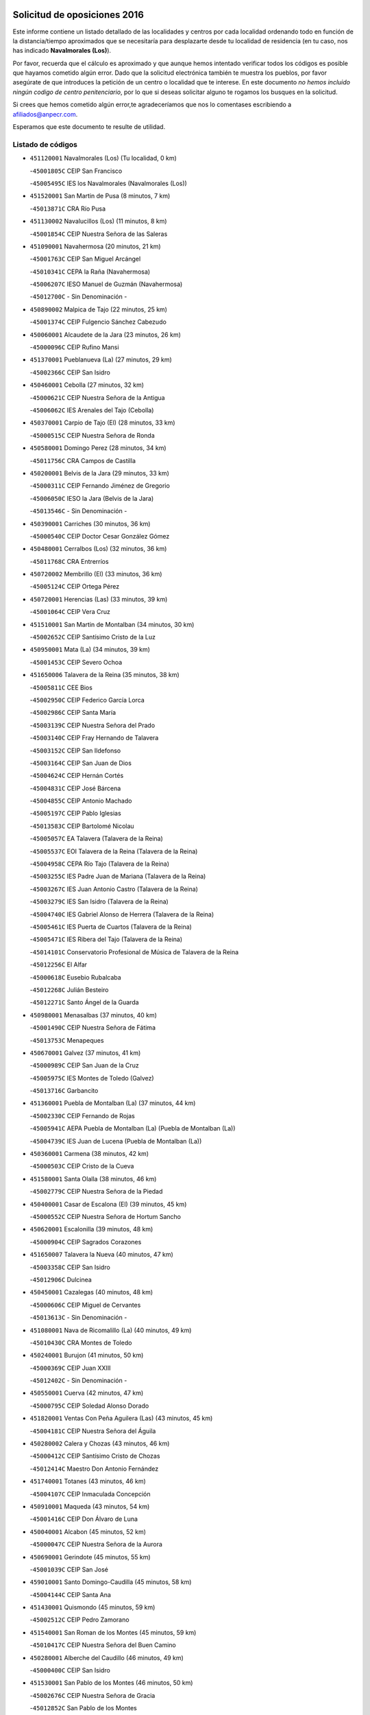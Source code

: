 

.. image:: logo.png
   :align: center

Solicitud de oposiciones 2016
======================================================

  
  
Este informe contiene un listado detallado de las localidades y centros por cada
localidad ordenando todo en función de la distancia/tiempo aproximados que se
necesitaría para desplazarte desde tu localidad de residencia (en tu caso,
nos has indicado **Navalmorales (Los)**).

Por favor, recuerda que el cálculo es aproximado y que aunque hemos
intentado verificar todos los códigos es posible que hayamos cometido algún
error. Dado que la solicitud electrónica también te muestra los pueblos, por
favor asegúrate de que introduces la petición de un centro o localidad que
te interese. En este documento
*no hemos incluido ningún codigo de centro penitenciario*, por lo que si deseas
solicitar alguno te rogamos los busques en la solicitud.

Si crees que hemos cometido algún error,te agradeceríamos que nos lo comentases
escribiendo a afiliados@anpecr.com.

Esperamos que este documento te resulte de utilidad.



Listado de códigos
-------------------


- ``451120001`` Navalmorales (Los)  (Tu localidad, 0 km)

  -``45001805C`` CEIP San Francisco
    

  -``45005495C`` IES los Navalmorales (Navalmorales (Los))
    

- ``451520001`` San Martin de Pusa  (8 minutos, 7 km)

  -``45013871C`` CRA Río Pusa
    

- ``451130002`` Navalucillos (Los)  (11 minutos, 8 km)

  -``45001854C`` CEIP Nuestra Señora de las Saleras
    

- ``451090001`` Navahermosa  (20 minutos, 21 km)

  -``45001763C`` CEIP San Miguel Arcángel
    

  -``45010341C`` CEPA la Raña (Navahermosa)
    

  -``45006207C`` IESO Manuel de Guzmán (Navahermosa)
    

  -``45012700C`` - Sin Denominación -
    

- ``450890002`` Malpica de Tajo  (22 minutos, 25 km)

  -``45001374C`` CEIP Fulgencio Sánchez Cabezudo
    

- ``450060001`` Alcaudete de la Jara  (23 minutos, 26 km)

  -``45000096C`` CEIP Rufino Mansi
    

- ``451370001`` Pueblanueva (La)  (27 minutos, 29 km)

  -``45002366C`` CEIP San Isidro
    

- ``450460001`` Cebolla  (27 minutos, 32 km)

  -``45000621C`` CEIP Nuestra Señora de la Antigua
    

  -``45006062C`` IES Arenales del Tajo (Cebolla)
    

- ``450370001`` Carpio de Tajo (El)  (28 minutos, 33 km)

  -``45000515C`` CEIP Nuestra Señora de Ronda
    

- ``450580001`` Domingo Perez  (28 minutos, 34 km)

  -``45011756C`` CRA Campos de Castilla
    

- ``450200001`` Belvis de la Jara  (29 minutos, 33 km)

  -``45000311C`` CEIP Fernando Jiménez de Gregorio
    

  -``45006050C`` IESO la Jara (Belvis de la Jara)
    

  -``45013546C`` - Sin Denominación -
    

- ``450390001`` Carriches  (30 minutos, 36 km)

  -``45000540C`` CEIP Doctor Cesar González Gómez
    

- ``450480001`` Cerralbos (Los)  (32 minutos, 36 km)

  -``45011768C`` CRA Entrerríos
    

- ``450720002`` Membrillo (El)  (33 minutos, 36 km)

  -``45005124C`` CEIP Ortega Pérez
    

- ``450720001`` Herencias (Las)  (33 minutos, 39 km)

  -``45001064C`` CEIP Vera Cruz
    

- ``451510001`` San Martin de Montalban  (34 minutos, 30 km)

  -``45002652C`` CEIP Santísimo Cristo de la Luz
    

- ``450950001`` Mata (La)  (34 minutos, 39 km)

  -``45001453C`` CEIP Severo Ochoa
    

- ``451650006`` Talavera de la Reina  (35 minutos, 38 km)

  -``45005811C`` CEE Bios
    

  -``45002950C`` CEIP Federico García Lorca
    

  -``45002986C`` CEIP Santa María
    

  -``45003139C`` CEIP Nuestra Señora del Prado
    

  -``45003140C`` CEIP Fray Hernando de Talavera
    

  -``45003152C`` CEIP San Ildefonso
    

  -``45003164C`` CEIP San Juan de Dios
    

  -``45004624C`` CEIP Hernán Cortés
    

  -``45004831C`` CEIP José Bárcena
    

  -``45004855C`` CEIP Antonio Machado
    

  -``45005197C`` CEIP Pablo Iglesias
    

  -``45013583C`` CEIP Bartolomé Nicolau
    

  -``45005057C`` EA Talavera (Talavera de la Reina)
    

  -``45005537C`` EOI Talavera de la Reina (Talavera de la Reina)
    

  -``45004958C`` CEPA Río Tajo (Talavera de la Reina)
    

  -``45003255C`` IES Padre Juan de Mariana (Talavera de la Reina)
    

  -``45003267C`` IES Juan Antonio Castro (Talavera de la Reina)
    

  -``45003279C`` IES San Isidro (Talavera de la Reina)
    

  -``45004740C`` IES Gabriel Alonso de Herrera (Talavera de la Reina)
    

  -``45005461C`` IES Puerta de Cuartos (Talavera de la Reina)
    

  -``45005471C`` IES Ribera del Tajo (Talavera de la Reina)
    

  -``45014101C`` Conservatorio Profesional de Música de Talavera de la Reina
    

  -``45012256C`` El Alfar
    

  -``45000618C`` Eusebio Rubalcaba
    

  -``45012268C`` Julián Besteiro
    

  -``45012271C`` Santo Ángel de la Guarda
    

- ``450980001`` Menasalbas  (37 minutos, 40 km)

  -``45001490C`` CEIP Nuestra Señora de Fátima
    

  -``45013753C`` Menapeques
    

- ``450670001`` Galvez  (37 minutos, 41 km)

  -``45000989C`` CEIP San Juan de la Cruz
    

  -``45005975C`` IES Montes de Toledo (Galvez)
    

  -``45013716C`` Garbancito
    

- ``451360001`` Puebla de Montalban (La)  (37 minutos, 44 km)

  -``45002330C`` CEIP Fernando de Rojas
    

  -``45005941C`` AEPA Puebla de Montalban (La) (Puebla de Montalban (La))
    

  -``45004739C`` IES Juan de Lucena (Puebla de Montalban (La))
    

- ``450360001`` Carmena  (38 minutos, 42 km)

  -``45000503C`` CEIP Cristo de la Cueva
    

- ``451580001`` Santa Olalla  (38 minutos, 46 km)

  -``45002779C`` CEIP Nuestra Señora de la Piedad
    

- ``450400001`` Casar de Escalona (El)  (39 minutos, 45 km)

  -``45000552C`` CEIP Nuestra Señora de Hortum Sancho
    

- ``450620001`` Escalonilla  (39 minutos, 48 km)

  -``45000904C`` CEIP Sagrados Corazones
    

- ``451650007`` Talavera la Nueva  (40 minutos, 47 km)

  -``45003358C`` CEIP San Isidro
    

  -``45012906C`` Dulcinea
    

- ``450450001`` Cazalegas  (40 minutos, 48 km)

  -``45000606C`` CEIP Miguel de Cervantes
    

  -``45013613C`` - Sin Denominación -
    

- ``451080001`` Nava de Ricomalillo (La)  (40 minutos, 49 km)

  -``45010430C`` CRA Montes de Toledo
    

- ``450240001`` Burujon  (41 minutos, 50 km)

  -``45000369C`` CEIP Juan XXIII
    

  -``45012402C`` - Sin Denominación -
    

- ``450550001`` Cuerva  (42 minutos, 47 km)

  -``45000795C`` CEIP Soledad Alonso Dorado
    

- ``451820001`` Ventas Con Peña Aguilera (Las)  (43 minutos, 45 km)

  -``45004181C`` CEIP Nuestra Señora del Águila
    

- ``450280002`` Calera y Chozas  (43 minutos, 46 km)

  -``45000412C`` CEIP Santísimo Cristo de Chozas
    

  -``45012414C`` Maestro Don Antonio Fernández
    

- ``451740001`` Totanes  (43 minutos, 46 km)

  -``45004107C`` CEIP Inmaculada Concepción
    

- ``450910001`` Maqueda  (43 minutos, 54 km)

  -``45001416C`` CEIP Don Álvaro de Luna
    

- ``450040001`` Alcabon  (45 minutos, 52 km)

  -``45000047C`` CEIP Nuestra Señora de la Aurora
    

- ``450690001`` Gerindote  (45 minutos, 55 km)

  -``45001039C`` CEIP San José
    

- ``459010001`` Santo Domingo-Caudilla  (45 minutos, 58 km)

  -``45004144C`` CEIP Santa Ana
    

- ``451430001`` Quismondo  (45 minutos, 59 km)

  -``45002512C`` CEIP Pedro Zamorano
    

- ``451540001`` San Roman de los Montes  (45 minutos, 59 km)

  -``45010417C`` CEIP Nuestra Señora del Buen Camino
    

- ``450280001`` Alberche del Caudillo  (46 minutos, 49 km)

  -``45000400C`` CEIP San Isidro
    

- ``451530001`` San Pablo de los Montes  (46 minutos, 50 km)

  -``45002676C`` CEIP Nuestra Señora de Gracia
    

  -``45012852C`` San Pablo de los Montes
    

- ``451730001`` Torrijos  (46 minutos, 53 km)

  -``45004053C`` CEIP Villa de Torrijos
    

  -``45011835C`` CEIP Lazarillo de Tormes
    

  -``45005276C`` CEPA Teresa Enríquez (Torrijos)
    

  -``45004090C`` IES Alonso de Covarrubias (Torrijos)
    

  -``45005252C`` IES Juan de Padilla (Torrijos)
    

  -``45012323C`` Cristo de la Sangre
    

  -``45012220C`` Maestro Gómez de Agüero
    

  -``45012943C`` Pequeñines
    

- ``450030001`` Albarreal de Tajo  (46 minutos, 57 km)

  -``45000035C`` CEIP Benjamín Escalonilla
    

- ``450970001`` Mejorada  (47 minutos, 49 km)

  -``45010429C`` CRA Ribera del Guadyerbas
    

- ``451650005`` Gamonal  (47 minutos, 50 km)

  -``45002962C`` CEIP Don Cristóbal López
    

  -``45013649C`` Gamonital
    

- ``451160001`` Noez  (47 minutos, 51 km)

  -``45001945C`` CEIP Santísimo Cristo de la Salud
    

- ``451330001`` Polan  (47 minutos, 54 km)

  -``45002241C`` CEIP José María Corcuera
    

  -``45012141C`` AEPA Polan (Polan)
    

  -``45012785C`` Arco Iris
    

- ``451380001`` Puente del Arzobispo (El)  (47 minutos, 56 km)

  -``45013984C`` CRA Villas del Tajo
    

- ``451810001`` Velada  (48 minutos, 50 km)

  -``45004171C`` CEIP Andrés Arango
    

- ``450760001`` Hormigos  (48 minutos, 55 km)

  -``45001091C`` CEIP Virgen de la Higuera
    

- ``451400001`` Pulgar  (49 minutos, 52 km)

  -``45002411C`` CEIP Nuestra Señora de la Blanca
    

  -``45012827C`` Pulgarcito
    

- ``450330001`` Campillo de la Jara (El)  (49 minutos, 60 km)

  -``45006271C`` CRA la Jara
    

- ``451570003`` Santa Cruz del Retamar  (49 minutos, 67 km)

  -``45002767C`` CEIP Nuestra Señora de la Paz
    

- ``450700001`` Guadamur  (50 minutos, 59 km)

  -``45001040C`` CEIP Nuestra Señora de la Natividad
    

  -``45012554C`` La Casita de Elia
    

- ``130720003`` Retuerta del Bullaque  (52 minutos, 53 km)

  -``13010791C`` CRA Montes de Toledo
    

- ``450680001`` Garciotun  (52 minutos, 55 km)

  -``45001027C`` CEIP Santa María Magdalena
    

- ``451440001`` Real de San VIcente (El)  (52 minutos, 58 km)

  -``45014022C`` CRA Real de San Vicente
    

- ``450180001`` Barcience  (52 minutos, 64 km)

  -``45010405C`` CEIP Santa María la Blanca
    

- ``451180001`` Noves  (52 minutos, 70 km)

  -``45001969C`` CEIP Nuestra Señora de la Monjia
    

  -``45012724C`` Barrio Sésamo
    

- ``450070001`` Alcolea de Tajo  (53 minutos, 59 km)

  -``45012086C`` CRA Río Tajo
    

- ``451470001`` Rielves  (53 minutos, 65 km)

  -``45002551C`` CEIP Maximina Felisa Gómez Aguero
    

- ``450610001`` Escalona  (53 minutos, 66 km)

  -``45000898C`` CEIP Inmaculada Concepción
    

  -``45006074C`` IES Lazarillo de Tormes (Escalona)
    

- ``450770001`` Huecas  (54 minutos, 73 km)

  -``45001118C`` CEIP Gregorio Marañón
    

- ``450960002`` Mazarambroz  (55 minutos, 64 km)

  -``45001477C`` CEIP Nuestra Señora del Sagrario
    

- ``450130001`` Almorox  (55 minutos, 73 km)

  -``45000229C`` CEIP Silvano Cirujano
    

- ``450660001`` Fuensalida  (55 minutos, 73 km)

  -``45000977C`` CEIP Tomás Romojaro
    

  -``45011801C`` CEIP Condes de Fuensalida
    

  -``45011719C`` AEPA Fuensalida (Fuensalida)
    

  -``45005665C`` IES Aldebarán (Fuensalida)
    

  -``45011914C`` Maestro Vicente Rodríguez
    

  -``45013534C`` Zapatitos
    

- ``451340001`` Portillo de Toledo  (55 minutos, 74 km)

  -``45002251C`` CEIP Conde de Ruiseñada
    

- ``450830001`` Layos  (56 minutos, 67 km)

  -``45001210C`` CEIP María Magdalena
    

- ``451830001`` Ventas de Retamosa (Las)  (57 minutos, 82 km)

  -``45004201C`` CEIP Santiago Paniego
    

- ``451250002`` Oropesa  (58 minutos, 69 km)

  -``45002123C`` CEIP Martín Gallinar
    

  -``45004727C`` IES Alonso de Orozco (Oropesa)
    

  -``45013960C`` María Arnús
    

- ``450520001`` Cobisa  (58 minutos, 70 km)

  -``45000692C`` CEIP Cardenal Tavera
    

  -``45011793C`` CEIP Gloria Fuertes
    

  -``45013601C`` Escuela Municipal de Música y Danza de Cobisa
    

  -``45012499C`` Los Cotos
    

- ``451680001`` Toledo  (58 minutos, 73 km)

  -``45005574C`` CEE Ciudad de Toledo
    

  -``45005011C`` CPM Jacinto Guerrero (Toledo)
    

  -``45003383C`` CEIP la Candelaria
    

  -``45003401C`` CEIP Ángel del Alcázar
    

  -``45003644C`` CEIP Fábrica de Armas
    

  -``45003668C`` CEIP Santa Teresa
    

  -``45003929C`` CEIP Jaime de Foxa
    

  -``45003942C`` CEIP Alfonso Vi
    

  -``45004806C`` CEIP Garcilaso de la Vega
    

  -``45004818C`` CEIP Gómez Manrique
    

  -``45004843C`` CEIP Ciudad de Nara
    

  -``45004892C`` CEIP San Lucas y María
    

  -``45004971C`` CEIP Juan de Padilla
    

  -``45005203C`` CEIP Escultor Alberto Sánchez
    

  -``45005239C`` CEIP Gregorio Marañón
    

  -``45005318C`` CEIP Ciudad de Aquisgrán
    

  -``45010296C`` CEIP Europa
    

  -``45010302C`` CEIP Valparaíso
    

  -``45003930C`` EA Toledo (Toledo)
    

  -``45005483C`` EOI Raimundo de Toledo (Toledo)
    

  -``45004946C`` CEPA Gustavo Adolfo Bécquer (Toledo)
    

  -``45005641C`` CEPA Polígono (Toledo)
    

  -``45003796C`` IES Universidad Laboral (Toledo)
    

  -``45003863C`` IES el Greco (Toledo)
    

  -``45003875C`` IES Azarquiel (Toledo)
    

  -``45004752C`` IES Alfonso X el Sabio (Toledo)
    

  -``45004909C`` IES Juanelo Turriano (Toledo)
    

  -``45005240C`` IES Sefarad (Toledo)
    

  -``45005562C`` IES Carlos III (Toledo)
    

  -``45006301C`` IES María Pacheco (Toledo)
    

  -``45006311C`` IESO Princesa Galiana (Toledo)
    

  -``45600235C`` Academia de Infanteria de Toledo
    

  -``45013765C`` - Sin Denominación -
    

  -``45500007C`` Academia de Infantería
    

  -``45013790C`` Ana María Matute
    

  -``45012931C`` Ángel de la Guarda
    

  -``45012281C`` Castilla-La Mancha
    

  -``45012293C`` Cristo de la Vega
    

  -``45005847C`` Diego Ortiz
    

  -``45012301C`` El Olivo
    

  -``45013935C`` Gloria Fuertes
    

  -``45012311C`` La Cigarra
    

- ``451710001`` Torre de Esteban Hambran (La)  (58 minutos, 73 km)

  -``45004016C`` CEIP Juan Aguado
    

- ``451300001`` Parrillas  (59 minutos, 66 km)

  -``45002202C`` CEIP Nuestra Señora de la Luz
    

- ``450160001`` Arges  (59 minutos, 68 km)

  -``45000278C`` CEIP Tirso de Molina
    

  -``45011781C`` CEIP Miguel de Cervantes
    

  -``45012360C`` Ángel de la Guarda
    

  -``45013595C`` San Isidro Labrador
    

- ``450820001`` Lagartera  (59 minutos, 73 km)

  -``45001192C`` CEIP Jacinto Guerrero
    

  -``45012608C`` El Castillejo
    

- ``451890001`` VIllamiel de Toledo  (59 minutos, 79 km)

  -``45004326C`` CEIP Nuestra Señora de la Redonda
    

- ``451630002`` Sonseca  (1h, 68 km)

  -``45002883C`` CEIP San Juan Evangelista
    

  -``45012074C`` CEIP Peñamiel
    

  -``45005926C`` CEPA Cum Laude (Sonseca)
    

  -``45005355C`` IES la Sisla (Sonseca)
    

  -``45012891C`` Arco Iris
    

  -``45010351C`` Escuela Municipal de Música y Danza de Sonseca
    

  -``45012244C`` Virgen de la Salud
    

- ``450010001`` Ajofrin  (1h, 69 km)

  -``45000011C`` CEIP Jacinto Guerrero
    

  -``45012335C`` La Casa de los Duendes
    

- ``450230001`` Burguillos de Toledo  (1h, 75 km)

  -``45000357C`` CEIP Victorio Macho
    

  -``45013625C`` La Campana
    

- ``451800001`` Valmojado  (1h, 85 km)

  -``45004168C`` CEIP Santo Domingo de Guzmán
    

  -``45012165C`` AEPA Valmojado (Valmojado)
    

  -``45006141C`` IES Cañada Real (Valmojado)
    

- ``450190001`` Bargas  (1h 1min, 80 km)

  -``45000308C`` CEIP Santísimo Cristo de la Sala
    

  -``45005653C`` IES Julio Verne (Bargas)
    

  -``45012372C`` Gloria Fuertes
    

  -``45012384C`` Pinocho
    

- ``450300001`` Calzada de Oropesa (La)  (1h 1min, 80 km)

  -``45012189C`` CRA Campo Arañuelo
    

- ``450410002`` Calypo Fado  (1h 1min, 89 km)

  -``45010375C`` CEIP Calypo
    

- ``451140001`` Navamorcuende  (1h 2min, 63 km)

  -``45006268C`` CRA Sierra de San Vicente
    

- ``451070001`` Nambroca  (1h 2min, 77 km)

  -``45001726C`` CEIP la Fuente
    

  -``45012694C`` - Sin Denominación -
    

- ``450990001`` Mentrida  (1h 3min, 82 km)

  -``45001507C`` CEIP Luis Solana
    

  -``45011860C`` IES Antonio Jiménez-Landi (Mentrida)
    

- ``451220001`` Olias del Rey  (1h 3min, 83 km)

  -``45002044C`` CEIP Pedro Melendo García
    

  -``45012748C`` Árbol Mágico
    

  -``45012751C`` Bosque de los Sueños
    

- ``450410001`` Casarrubios del Monte  (1h 3min, 91 km)

  -``45000576C`` CEIP San Juan de Dios
    

  -``45012451C`` Arco Iris
    

- ``451100001`` Navalcan  (1h 4min, 70 km)

  -``45001787C`` CEIP Blas Tello
    

- ``451170001`` Nombela  (1h 4min, 70 km)

  -``45001957C`` CEIP Cristo de la Nava
    

- ``450190003`` Perdices (Las)  (1h 4min, 82 km)

  -``45011771C`` CEIP Pintor Tomás Camarero
    

- ``450320001`` Camarenilla  (1h 4min, 89 km)

  -``45000451C`` CEIP Nuestra Señora del Rosario
    

- ``450150001`` Arcicollar  (1h 6min, 83 km)

  -``45000254C`` CEIP San Blas
    

- ``450310001`` Camarena  (1h 6min, 89 km)

  -``45000448C`` CEIP María del Mar
    

  -``45011975C`` CEIP Alonso Rodríguez
    

  -``45012128C`` IES Blas de Prado (Camarena)
    

  -``45012426C`` La Abeja Maya
    

- ``452040001`` Yunclillos  (1h 6min, 90 km)

  -``45004594C`` CEIP Nuestra Señora de la Salud
    

- ``451270001`` Palomeque  (1h 6min, 98 km)

  -``45002184C`` CEIP San Juan Bautista
    

- ``450880001`` Magan  (1h 7min, 90 km)

  -``45001349C`` CEIP Santa Marina
    

  -``45013959C`` Soletes
    

- ``450250001`` Cabañas de la Sagra  (1h 7min, 91 km)

  -``45000370C`` CEIP San Isidro Labrador
    

  -``45013704C`` Gloria Fuertes
    

- ``450560001`` Chozas de Canales  (1h 7min, 99 km)

  -``45000801C`` CEIP Santa María Magdalena
    

  -``45012475C`` Pepito Conejo
    

- ``450120001`` Almonacid de Toledo  (1h 8min, 86 km)

  -``45000187C`` CEIP Virgen de la Oliva
    

- ``451020002`` Mocejon  (1h 8min, 91 km)

  -``45001544C`` CEIP Miguel de Cervantes
    

  -``45012049C`` AEPA Mocejon (Mocejon)
    

  -``45012669C`` La Oca
    

- ``451240002`` Orgaz  (1h 9min, 78 km)

  -``45002093C`` CEIP Conde de Orgaz
    

  -``45013662C`` Escuela Municipal de Música de Orgaz
    

  -``45012761C`` Nube de Algodón
    

- ``452030001`` Yuncler  (1h 9min, 97 km)

  -``45004582C`` CEIP Remigio Laín
    

- ``451570001`` Calalberche  (1h 10min, 88 km)

  -``45011811C`` CEIP Ribera del Alberche
    

- ``451880001`` VIllaluenga de la Sagra  (1h 10min, 97 km)

  -``45004302C`` CEIP Juan Palarea
    

  -``45006165C`` IES Castillo del Águila (VIllaluenga de la Sagra)
    

- ``450850001`` Lominchar  (1h 10min, 103 km)

  -``45001234C`` CEIP Ramón y Cajal
    

  -``45012621C`` Aldea Pitufa
    

- ``450470001`` Cedillo del Condado  (1h 10min, 104 km)

  -``45000631C`` CEIP Nuestra Señora de la Natividad
    

  -``45012463C`` Pompitas
    

- ``452050001`` Yuncos  (1h 10min, 107 km)

  -``45004600C`` CEIP Nuestra Señora del Consuelo
    

  -``45010511C`` CEIP Guillermo Plaza
    

  -``45012104C`` CEIP Villa de Yuncos
    

  -``45006189C`` IES la Cañuela (Yuncos)
    

  -``45013492C`` Acuarela
    

- ``451900001`` VIllaminaya  (1h 11min, 79 km)

  -``45004338C`` CEIP Santo Domingo de Silos
    

- ``450940001`` Mascaraque  (1h 11min, 93 km)

  -``45001441C`` CEIP Juan de Padilla
    

- ``451450001`` Recas  (1h 11min, 94 km)

  -``45002536C`` CEIP Cesar Cabañas Caballero
    

  -``45012131C`` IES Arcipreste de Canales (Recas)
    

  -``45013728C`` Aserrín Aserrán
    

- ``451960002`` VIllaseca de la Sagra  (1h 11min, 98 km)

  -``45004429C`` CEIP Virgen de las Angustias
    

- ``451990001`` VIso de San Juan (El)  (1h 11min, 105 km)

  -``45004466C`` CEIP Fernando de Alarcón
    

  -``45011987C`` CEIP Miguel Delibes
    

- ``451190001`` Numancia de la Sagra  (1h 12min, 104 km)

  -``45001970C`` CEIP Santísimo Cristo de la Misericordia
    

  -``45011872C`` IES Profesor Emilio Lledó (Numancia de la Sagra)
    

  -``45012736C`` Garabatos
    

- ``130650005`` Torno (El)  (1h 14min, 92 km)

  -``13002356C`` CEIP Nuestra Señora de Guadalupe
    

- ``452010001`` Yeles  (1h 14min, 115 km)

  -``45004533C`` CEIP San Antonio
    

  -``45013066C`` Rocinante
    

- ``451060001`` Mora  (1h 15min, 98 km)

  -``45001623C`` CEIP José Ramón Villa
    

  -``45001672C`` CEIP Fernando Martín
    

  -``45010466C`` AEPA Mora (Mora)
    

  -``45006220C`` IES Peñas Negras (Mora)
    

  -``45012670C`` - Sin Denominación -
    

  -``45012682C`` - Sin Denominación -
    

- ``450810008`` Señorio de Illescas (El)  (1h 15min, 114 km)

  -``45012190C`` CEIP el Greco
    

- ``130490001`` Horcajo de los Montes  (1h 16min, 84 km)

  -``13010766C`` CRA San Isidro
    

  -``13005217C`` IES Montes de Cabañeros (Horcajo de los Montes)
    

- ``450510001`` Cobeja  (1h 16min, 100 km)

  -``45000680C`` CEIP San Juan Bautista
    

  -``45012487C`` Los Pitufitos
    

- ``450900001`` Manzaneque  (1h 16min, 102 km)

  -``45001398C`` CEIP Álvarez de Toledo
    

  -``45012645C`` - Sin Denominación -
    

- ``451280001`` Pantoja  (1h 16min, 116 km)

  -``45002196C`` CEIP Marqueses de Manzanedo
    

  -``45012773C`` - Sin Denominación -
    

- ``452000005`` Yebenes (Los)  (1h 19min, 87 km)

  -``45004478C`` CEIP San José de Calasanz
    

  -``45012050C`` AEPA Yebenes (Los) (Yebenes (Los))
    

  -``45005689C`` IES Guadalerzas (Yebenes (Los))
    

- ``450920001`` Marjaliza  (1h 19min, 91 km)

  -``45006037C`` CEIP San Juan
    

- ``450380001`` Carranque  (1h 19min, 111 km)

  -``45000527C`` CEIP Guadarrama
    

  -``45012098C`` CEIP Villa de Materno
    

  -``45011859C`` IES Libertad (Carranque)
    

  -``45012438C`` Garabatos
    

- ``450810001`` Illescas  (1h 19min, 117 km)

  -``45001167C`` CEIP Martín Chico
    

  -``45005343C`` CEIP la Constitución
    

  -``45010454C`` CEIP Ilarcuris
    

  -``45011999C`` CEIP Clara Campoamor
    

  -``45005914C`` CEPA Pedro Gumiel (Illescas)
    

  -``45004788C`` IES Juan de Padilla (Illescas)
    

  -``45005987C`` IES Condestable Álvaro de Luna (Illescas)
    

  -``45012581C`` Canicas
    

  -``45012591C`` Truke
    

- ``450140001`` Añover de Tajo  (1h 20min, 111 km)

  -``45000230C`` CEIP Conde de Mayalde
    

  -``45006049C`` IES San Blas (Añover de Tajo)
    

  -``45012359C`` - Sin Denominación -
    

  -``45013881C`` Puliditos
    

- ``450020001`` Alameda de la Sagra  (1h 20min, 124 km)

  -``45000023C`` CEIP Nuestra Señora de la Asunción
    

  -``45012347C`` El Jardín de los Sueños
    

- ``451970001`` VIllasequilla  (1h 21min, 112 km)

  -``45004442C`` CEIP San Isidro Labrador
    

- ``451760001`` Ugena  (1h 21min, 118 km)

  -``45004120C`` CEIP Miguel de Cervantes
    

  -``45011847C`` CEIP Tres Torres
    

  -``45012955C`` Los Peques
    

- ``139010001`` Robledo (El)  (1h 23min, 99 km)

  -``13010778C`` CRA Valle del Bullaque
    

  -``13005096C`` AEPA Robledo (El) (Robledo (El))
    

- ``450640001`` Esquivias  (1h 23min, 121 km)

  -``45000931C`` CEIP Miguel de Cervantes
    

  -``45011963C`` CEIP Catalina de Palacios
    

  -``45010387C`` IES Alonso Quijada (Esquivias)
    

  -``45012542C`` Sancho Panza
    

- ``130650002`` Porzuna  (1h 24min, 105 km)

  -``13002320C`` CEIP Nuestra Señora del Rosario
    

  -``13005084C`` AEPA Porzuna (Porzuna)
    

  -``13005199C`` IES Ribera del Bullaque (Porzuna)
    

  -``13011473C`` Caramelo
    

- ``451930001`` VIllanueva de Bogas  (1h 25min, 111 km)

  -``45004375C`` CEIP Santa Ana
    

- ``450210001`` Borox  (1h 25min, 126 km)

  -``45000321C`` CEIP Nuestra Señora de la Salud
    

- ``451610003`` Seseña  (1h 26min, 127 km)

  -``45002809C`` CEIP Gabriel Uriarte
    

  -``45010442C`` CEIP Sisius
    

  -``45011823C`` CEIP Juan Carlos I
    

  -``45005677C`` IES Margarita Salas (Seseña)
    

  -``45006244C`` IES las Salinas (Seseña)
    

  -``45012888C`` Pequeñines
    

- ``451750001`` Turleque  (1h 27min, 118 km)

  -``45004119C`` CEIP Fernán González
    

- ``451910001`` VIllamuelas  (1h 27min, 118 km)

  -``45004341C`` CEIP Santa María Magdalena
    

- ``452020001`` Yepes  (1h 27min, 121 km)

  -``45004557C`` CEIP Rafael García Valiño
    

  -``45006177C`` IES Carpetania (Yepes)
    

  -``45013078C`` Fuentearriba
    

- ``450780001`` Huerta de Valdecarabanos  (1h 29min, 114 km)

  -``45001121C`` CEIP Virgen del Rosario de Pastores
    

  -``45012578C`` Garabatos
    

- ``451660001`` Tembleque  (1h 29min, 121 km)

  -``45003361C`` CEIP Antonia González
    

  -``45012918C`` Cervantes II
    

- ``450530001`` Consuegra  (1h 29min, 126 km)

  -``45000710C`` CEIP Santísimo Cristo de la Vera Cruz
    

  -``45000722C`` CEIP Miguel de Cervantes
    

  -``45004880C`` CEPA Castillo de Consuegra (Consuegra)
    

  -``45000734C`` IES Consaburum (Consuegra)
    

  -``45014083C`` - Sin Denominación -
    

- ``451610004`` Seseña Nuevo  (1h 29min, 131 km)

  -``45002810C`` CEIP Fernando de Rojas
    

  -``45010363C`` CEIP Gloria Fuertes
    

  -``45011951C`` CEIP el Quiñón
    

  -``45010399C`` CEPA Seseña Nuevo (Seseña Nuevo)
    

  -``45012876C`` Burbujas
    

- ``130060001`` Alcoba  (1h 30min, 102 km)

  -``13000256C`` CEIP Don Rodrigo
    

- ``450500001`` Ciruelos  (1h 31min, 121 km)

  -``45000679C`` CEIP Santísimo Cristo de la Misericordia
    

- ``451770001`` Urda  (1h 33min, 112 km)

  -``45004132C`` CEIP Santo Cristo
    

  -``45012979C`` Blasa Ruíz
    

- ``451230001`` Ontigola  (1h 33min, 127 km)

  -``45002056C`` CEIP Virgen del Rosario
    

  -``45013819C`` - Sin Denominación -
    

- ``450870001`` Madridejos  (1h 33min, 133 km)

  -``45012062C`` CEE Mingoliva
    

  -``45001313C`` CEIP Garcilaso de la Vega
    

  -``45005185C`` CEIP Santa Ana
    

  -``45010478C`` AEPA Madridejos (Madridejos)
    

  -``45001337C`` IES Valdehierro (Madridejos)
    

  -``45012633C`` - Sin Denominación -
    

  -``45011720C`` Escuela Municipal de Música y Danza de Madridejos
    

  -``45013522C`` Juan Vicente Camacho
    

- ``451490001`` Romeral (El)  (1h 35min, 128 km)

  -``45002627C`` CEIP Silvano Cirujano
    

- ``451210001`` Ocaña  (1h 35min, 134 km)

  -``45002020C`` CEIP San José de Calasanz
    

  -``45012177C`` CEIP Pastor Poeta
    

  -``45005631C`` CEPA Gutierre de Cárdenas (Ocaña)
    

  -``45004685C`` IES Alonso de Ercilla (Ocaña)
    

  -``45004791C`` IES Miguel Hernández (Ocaña)
    

  -``45013731C`` - Sin Denominación -
    

  -``45012232C`` Mesa de Ocaña
    

- ``450340001`` Camuñas  (1h 35min, 141 km)

  -``45000485C`` CEIP Cardenal Cisneros
    

- ``130620001`` Picon  (1h 36min, 121 km)

  -``13002204C`` CEIP José María del Moral
    

- ``130630002`` Piedrabuena  (1h 37min, 121 km)

  -``13002228C`` CEIP Miguel de Cervantes
    

  -``13003971C`` CEIP Luis Vives
    

  -``13009582C`` CEPA Montes Norte (Piedrabuena)
    

  -``13005308C`` IES Mónico Sánchez (Piedrabuena)
    

- ``450710001`` Guardia (La)  (1h 37min, 133 km)

  -``45001052C`` CEIP Valentín Escobar
    

- ``130360002`` Cortijos de Arriba  (1h 38min, 117 km)

  -``13001443C`` CEIP Nuestra Señora de las Mercedes
    

- ``450590001`` Dosbarrios  (1h 38min, 134 km)

  -``45000862C`` CEIP San Isidro Labrador
    

  -``45014034C`` Garabatos
    

- ``130700001`` Puerto Lapice  (1h 38min, 147 km)

  -``13002435C`` CEIP Juan Alcaide
    

- ``451150001`` Noblejas  (1h 40min, 142 km)

  -``45001908C`` CEIP Santísimo Cristo de las Injurias
    

  -``45012037C`` AEPA Noblejas (Noblejas)
    

  -``45012712C`` Rosa Sensat
    

- ``130340001`` Casas (Las)  (1h 41min, 128 km)

  -``13003774C`` CEIP Nuestra Señora del Rosario
    

- ``130440003`` Fuente el Fresno  (1h 41min, 129 km)

  -``13001650C`` CEIP Miguel Delibes
    

  -``13012180C`` Mundo Infantil
    

- ``450840001`` Lillo  (1h 42min, 139 km)

  -``45001222C`` CEIP Marcelino Murillo
    

  -``45012611C`` Tris-Tras
    

- ``451870001`` VIllafranca de los Caballeros  (1h 42min, 153 km)

  -``45004296C`` CEIP Miguel de Cervantes
    

  -``45006153C`` IESO la Falcata (VIllafranca de los Caballeros)
    

- ``451950001`` VIllarrubia de Santiago  (1h 43min, 148 km)

  -``45004399C`` CEIP Nuestra Señora del Castellar
    

- ``130470001`` Herencia  (1h 43min, 154 km)

  -``13001698C`` CEIP Carrasco Alcalde
    

  -``13005023C`` AEPA Herencia (Herencia)
    

  -``13004729C`` IES Hermógenes Rodríguez (Herencia)
    

  -``13011369C`` - Sin Denominación -
    

  -``13010882C`` Escuela Municipal de Música y Danza de Herencia
    

- ``451980001`` VIllatobas  (1h 44min, 152 km)

  -``45004454C`` CEIP Sagrado Corazón de Jesús
    

- ``130500001`` Labores (Las)  (1h 44min, 157 km)

  -``13001753C`` CEIP San José de Calasanz
    

- ``130400001`` Fernan Caballero  (1h 45min, 130 km)

  -``13001601C`` CEIP Manuel Sastre Velasco
    

  -``13012167C`` Concha Mera
    

- ``130210001`` Arroba de los Montes  (1h 46min, 113 km)

  -``13010754C`` CRA Río San Marcos
    

- ``451850001`` VIllacañas  (1h 46min, 139 km)

  -``45004259C`` CEIP Santa Bárbara
    

  -``45010338C`` AEPA VIllacañas (VIllacañas)
    

  -``45004272C`` IES Garcilaso de la Vega (VIllacañas)
    

  -``45005321C`` IES Enrique de Arfe (VIllacañas)
    

- ``130970001`` VIllarta de San Juan  (1h 46min, 159 km)

  -``13003555C`` CEIP Nuestra Señora de la Paz
    

- ``130070001`` Alcolea de Calatrava  (1h 47min, 131 km)

  -``13000293C`` CEIP Tomasa Gallardo
    

  -``13005072C`` AEPA Alcolea de Calatrava (Alcolea de Calatrava)
    

  -``13012064C`` - Sin Denominación -
    

- ``130520003`` Malagon  (1h 47min, 135 km)

  -``13001790C`` CEIP Cañada Real
    

  -``13001819C`` CEIP Santa Teresa
    

  -``13005035C`` AEPA Malagon (Malagon)
    

  -``13004730C`` IES Estados del Duque (Malagon)
    

  -``13011141C`` Santa Teresa de Jesús
    

- ``130510003`` Luciana  (1h 48min, 135 km)

  -``13001765C`` CEIP Isabel la Católica
    

- ``130340004`` Valverde  (1h 48min, 137 km)

  -``13001421C`` CEIP Alarcos
    

- ``130180001`` Arenas de San Juan  (1h 48min, 162 km)

  -``13000694C`` CEIP San Bernabé
    

- ``130050002`` Alcazar de San Juan  (1h 48min, 166 km)

  -``13000104C`` CEIP el Santo
    

  -``13000116C`` CEIP Juan de Austria
    

  -``13000128C`` CEIP Jesús Ruiz de la Fuente
    

  -``13000131C`` CEIP Santa Clara
    

  -``13003828C`` CEIP Alces
    

  -``13004092C`` CEIP Pablo Ruiz Picasso
    

  -``13004870C`` CEIP Gloria Fuertes
    

  -``13010900C`` CEIP Jardín de Arena
    

  -``13004705C`` EOI la Equidad (Alcazar de San Juan)
    

  -``13004055C`` CEPA Enrique Tierno Galván (Alcazar de San Juan)
    

  -``13000219C`` IES Miguel de Cervantes Saavedra (Alcazar de San Juan)
    

  -``13000220C`` IES Juan Bosco (Alcazar de San Juan)
    

  -``13004687C`` IES María Zambrano (Alcazar de San Juan)
    

  -``13012121C`` - Sin Denominación -
    

  -``13011242C`` El Tobogán
    

  -``13011060C`` El Torreón
    

  -``13010870C`` Escuela Municipal de Música y Danza de Alcázar de San Juan
    

- ``451860001`` VIlla de Don Fadrique (La)  (1h 50min, 150 km)

  -``45004284C`` CEIP Ramón y Cajal
    

  -``45010508C`` IESO Leonor de Guzmán (VIlla de Don Fadrique (La))
    

- ``450540001`` Corral de Almaguer  (1h 51min, 151 km)

  -``45000783C`` CEIP Nuestra Señora de la Muela
    

  -``45005801C`` IES la Besana (Corral de Almaguer)
    

  -``45012517C`` - Sin Denominación -
    

- ``451560001`` Santa Cruz de la Zarza  (1h 51min, 165 km)

  -``45002721C`` CEIP Eduardo Palomo Rodríguez
    

  -``45006190C`` IESO Velsinia (Santa Cruz de la Zarza)
    

  -``45012864C`` - Sin Denominación -
    

- ``139040001`` Llanos del Caudillo  (1h 52min, 176 km)

  -``13003749C`` CEIP el Oasis
    

- ``130960001`` VIllarrubia de los Ojos  (1h 54min, 143 km)

  -``13003521C`` CEIP Rufino Blanco
    

  -``13003658C`` CEIP Virgen de la Sierra
    

  -``13005060C`` AEPA VIllarrubia de los Ojos (VIllarrubia de los Ojos)
    

  -``13004900C`` IES Guadiana (VIllarrubia de los Ojos)
    

- ``130280002`` Campo de Criptana  (1h 54min, 174 km)

  -``13004717C`` CPM Alcázar de San Juan-Campo de Criptana (Campo de
    

  -``13000943C`` CEIP Virgen de la Paz
    

  -``13000955C`` CEIP Virgen de Criptana
    

  -``13000967C`` CEIP Sagrado Corazón
    

  -``13003968C`` CEIP Domingo Miras
    

  -``13005011C`` AEPA Campo de Criptana (Campo de Criptana)
    

  -``13001005C`` IES Isabel Perillán y Quirós (Campo de Criptana)
    

  -``13011023C`` Escuela Municipal de Musica y Danza de Campo de Criptana
    

  -``13011096C`` Los Gigantes
    

  -``13011333C`` Los Quijotes
    

- ``130340002`` Ciudad Real  (1h 55min, 137 km)

  -``13001224C`` CEE Puerta de Santa María
    

  -``13004341C`` CPM Marcos Redondo (Ciudad Real)
    

  -``13001078C`` CEIP Alcalde José Cruz Prado
    

  -``13001091C`` CEIP Pérez Molina
    

  -``13001108C`` CEIP Ciudad Jardín
    

  -``13001111C`` CEIP Ángel Andrade
    

  -``13001121C`` CEIP Dulcinea del Toboso
    

  -``13001157C`` CEIP José María de la Fuente
    

  -``13001169C`` CEIP Jorge Manrique
    

  -``13001170C`` CEIP Pío XII
    

  -``13001391C`` CEIP Carlos Eraña
    

  -``13003889C`` CEIP Miguel de Cervantes
    

  -``13003890C`` CEIP Juan Alcaide
    

  -``13004389C`` CEIP Carlos Vázquez
    

  -``13004444C`` CEIP Ferroviario
    

  -``13004651C`` CEIP Cristóbal Colón
    

  -``13004754C`` CEIP Santo Tomás de Villanueva Nº 16
    

  -``13004857C`` CEIP María de Pacheco
    

  -``13004882C`` CEIP Alcalde José Maestro
    

  -``13009466C`` CEIP Don Quijote
    

  -``13001406C`` EA Pedro Almodóvar (Ciudad Real)
    

  -``13004134C`` EOI Prado de Alarcos (Ciudad Real)
    

  -``13004067C`` CEPA Antonio Gala (Ciudad Real)
    

  -``13001327C`` IES Maestre de Calatrava (Ciudad Real)
    

  -``13001339C`` IES Maestro Juan de Ávila (Ciudad Real)
    

  -``13001340C`` IES Santa María de Alarcos (Ciudad Real)
    

  -``13003920C`` IES Hernán Pérez del Pulgar (Ciudad Real)
    

  -``13004456C`` IES Torreón del Alcázar (Ciudad Real)
    

  -``13004675C`` IES Atenea (Ciudad Real)
    

  -``13003683C`` Deleg Prov Educación Ciudad Real
    

  -``9555C`` Int. fuera provincia
    

  -``13010274C`` UO Ciudad Jardin
    

  -``45011707C`` UO CEE Ciudad de Toledo
    

  -``13011102C`` Alfonso X
    

  -``13011114C`` El Lirio
    

  -``13011370C`` La Flauta Mágica
    

  -``13011382C`` La Granja
    

- ``190460001`` Azuqueca de Henares  (1h 55min, 176 km)

  -``19000333C`` CEIP la Paz
    

  -``19000357C`` CEIP Virgen de la Soledad
    

  -``19003863C`` CEIP Maestra Plácida Herranz
    

  -``19004004C`` CEIP Siglo XXI
    

  -``19008095C`` CEIP la Paloma
    

  -``19008745C`` CEIP la Espiga
    

  -``19002950C`` CEPA Clara Campoamor (Azuqueca de Henares)
    

  -``19002615C`` IES Arcipreste de Hita (Azuqueca de Henares)
    

  -``19002640C`` IES San Isidro (Azuqueca de Henares)
    

  -``19003978C`` IES Profesor Domínguez Ortiz (Azuqueca de Henares)
    

  -``19009491C`` Elvira Lindo
    

  -``19008800C`` La Campiña
    

  -``19009567C`` La Curva
    

  -``19008885C`` La Noguera
    

  -``19008873C`` 8 de Marzo
    

- ``130050003`` Cinco Casas  (1h 55min, 177 km)

  -``13012052C`` CRA Alciares
    

- ``130640001`` Poblete  (1h 56min, 144 km)

  -``13002290C`` CEIP la Alameda
    

- ``451410001`` Quero  (1h 56min, 168 km)

  -``45002421C`` CEIP Santiago Cabañas
    

  -``45012839C`` - Sin Denominación -
    

- ``190240001`` Alovera  (1h 56min, 182 km)

  -``19000205C`` CEIP Virgen de la Paz
    

  -``19008034C`` CEIP Parque Vallejo
    

  -``19008186C`` CEIP Campiña Verde
    

  -``19008711C`` AEPA Alovera (Alovera)
    

  -``19008113C`` IES Carmen Burgos de Seguí (Alovera)
    

  -``19008851C`` Corazones Pequeños
    

  -``19008174C`` Escuela Municipal de Música y Danza de Alovera
    

  -``19008861C`` San Miguel Arcangel
    

- ``193190001`` VIllanueva de la Torre  (1h 56min, 182 km)

  -``19004016C`` CEIP Paco Rabal
    

  -``19008071C`` CEIP Gloria Fuertes
    

  -``19008137C`` IES Newton-Salas (VIllanueva de la Torre)
    

- ``130670001`` Pozuelos de Calatrava (Los)  (1h 57min, 140 km)

  -``13002371C`` CEIP Santa Quiteria
    

- ``192800002`` Torrejon del Rey  (1h 57min, 179 km)

  -``19002241C`` CEIP Virgen de las Candelas
    

  -``19009385C`` Escuela de Musica y Danza de Torrejon del Rey
    

- ``192300001`` Quer  (1h 57min, 183 km)

  -``19008691C`` CEIP Villa de Quer
    

  -``19009026C`` Las Setitas
    

- ``130020001`` Agudo  (1h 58min, 159 km)

  -``13000025C`` CEIP Virgen de la Estrella
    

  -``13011230C`` - Sin Denominación -
    

- ``451350001`` Puebla de Almoradiel (La)  (1h 58min, 159 km)

  -``45002287C`` CEIP Ramón y Cajal
    

  -``45012153C`` AEPA Puebla de Almoradiel (La) (Puebla de Almoradiel (La))
    

  -``45006116C`` IES Aldonza Lorenzo (Puebla de Almoradiel (La))
    

- ``192250001`` Pozo de Guadalajara  (1h 59min, 183 km)

  -``19001817C`` CEIP Santa Brígida
    

  -``19009014C`` El Parque
    

- ``191050002`` Chiloeches  (1h 59min, 184 km)

  -``19000710C`` CEIP José Inglés
    

  -``19008782C`` IES Peñalba (Chiloeches)
    

  -``19009580C`` San Marcos
    

- ``450270001`` Cabezamesada  (2h, 161 km)

  -``45000394C`` CEIP Alonso de Cárdenas
    

- ``190710003`` Coto (El)  (2h, 180 km)

  -``19008162C`` CEIP el Coto
    

- ``190580001`` Cabanillas del Campo  (2h, 187 km)

  -``19000461C`` CEIP San Blas
    

  -``19008046C`` CEIP los Olivos
    

  -``19008216C`` CEIP la Senda
    

  -``19003981C`` IES Ana María Matute (Cabanillas del Campo)
    

  -``19008150C`` Escuela Municipal de Música y Danza de Cabanillas del Campo
    

  -``19008903C`` Los Llanos
    

  -``19009506C`` Mirador
    

  -``19008915C`` Tres Torres
    

- ``130310001`` Carrion de Calatrava  (2h 1min, 145 km)

  -``13001030C`` CEIP Nuestra Señora de la Encarnación
    

  -``13011345C`` Clara Campoamor
    

- ``130860001`` Valdemanco del Esteras  (2h 1min, 165 km)

  -``13003208C`` CEIP Virgen del Valle
    

- ``130680001`` Puebla de Don Rodrigo  (2h 1min, 166 km)

  -``13002401C`` CEIP San Fermín
    

- ``162030001`` Tarancon  (2h 1min, 180 km)

  -``16002321C`` CEIP Duque de Riánsares
    

  -``16004443C`` CEIP Gloria Fuertes
    

  -``16003657C`` CEPA Altomira (Tarancon)
    

  -``16004534C`` IES la Hontanilla (Tarancon)
    

  -``16009453C`` Nuestra Señora de Riansares
    

  -``16009660C`` San Isidro
    

  -``16009672C`` Santa Quiteria
    

- ``190710001`` Casar (El)  (2h 1min, 181 km)

  -``19000552C`` CEIP Maestros del Casar
    

  -``19003681C`` AEPA Casar (El) (Casar (El))
    

  -``19003929C`` IES Campiña Alta (Casar (El))
    

  -``19008204C`` IES Juan García Valdemora (Casar (El))
    

- ``191300001`` Guadalajara  (2h 1min, 188 km)

  -``19002603C`` CEE Virgen del Amparo
    

  -``19003140C`` CPM Sebastián Durón (Guadalajara)
    

  -``19000989C`` CEIP Alcarria
    

  -``19000990C`` CEIP Cardenal Mendoza
    

  -``19001015C`` CEIP San Pedro Apóstol
    

  -``19001027C`` CEIP Isidro Almazán
    

  -``19001039C`` CEIP Pedro Sanz Vázquez
    

  -``19001052C`` CEIP Rufino Blanco
    

  -``19002639C`` CEIP Alvar Fáñez de Minaya
    

  -``19002706C`` CEIP Balconcillo
    

  -``19002718C`` CEIP el Doncel
    

  -``19002767C`` CEIP Badiel
    

  -``19002822C`` CEIP Ocejón
    

  -``19003097C`` CEIP Río Tajo
    

  -``19003164C`` CEIP Río Henares
    

  -``19008058C`` CEIP las Lomas
    

  -``19008794C`` CEIP Parque de la Muñeca
    

  -``19008101C`` EA Guadalajara (Guadalajara)
    

  -``19003191C`` EOI Guadalajara (Guadalajara)
    

  -``19002858C`` CEPA Río Sorbe (Guadalajara)
    

  -``19001076C`` IES Brianda de Mendoza (Guadalajara)
    

  -``19001091C`` IES Luis de Lucena (Guadalajara)
    

  -``19002597C`` IES Antonio Buero Vallejo (Guadalajara)
    

  -``19002743C`` IES Castilla (Guadalajara)
    

  -``19003139C`` IES Liceo Caracense (Guadalajara)
    

  -``19003450C`` IES José Luis Sampedro (Guadalajara)
    

  -``19003930C`` IES Aguas VIvas (Guadalajara)
    

  -``19008939C`` Alfanhuí
    

  -``19008812C`` Castilla-La Mancha
    

  -``19008952C`` Los Manantiales
    

- ``130530003`` Manzanares  (2h 1min, 188 km)

  -``13001923C`` CEIP Divina Pastora
    

  -``13001935C`` CEIP Altagracia
    

  -``13003853C`` CEIP la Candelaria
    

  -``13004390C`` CEIP Enrique Tierno Galván
    

  -``13004079C`` CEPA San Blas (Manzanares)
    

  -``13001984C`` IES Pedro Álvarez Sotomayor (Manzanares)
    

  -``13003798C`` IES Azuer (Manzanares)
    

  -``13011400C`` - Sin Denominación -
    

  -``13009594C`` Guillermo Calero
    

  -``13011151C`` La Ínsula
    

- ``192200006`` Arboleda (La)  (2h 1min, 188 km)

  -``19008681C`` CEIP la Arboleda de Pioz
    

- ``190710007`` Arenales (Los)  (2h 1min, 188 km)

  -``19009427C`` CEIP María Montessori
    

- ``130560001`` Miguelturra  (2h 2min, 141 km)

  -``13002061C`` CEIP el Pradillo
    

  -``13002071C`` CEIP Santísimo Cristo de la Misericordia
    

  -``13004973C`` CEIP Benito Pérez Galdós
    

  -``13009521C`` CEIP Clara Campoamor
    

  -``13005047C`` AEPA Miguelturra (Miguelturra)
    

  -``13004808C`` IES Campo de Calatrava (Miguelturra)
    

  -``13011424C`` - Sin Denominación -
    

  -``13011606C`` Escuela Municipal de Música de Miguelturra
    

  -``13012118C`` Municipal Nº 2
    

- ``192200001`` Pioz  (2h 2min, 186 km)

  -``19008149C`` CEIP Castillo de Pioz
    

- ``192800001`` Parque de las Castillas  (2h 3min, 180 km)

  -``19008198C`` CEIP las Castillas
    

- ``130350001`` Corral de Calatrava  (2h 4min, 150 km)

  -``13001431C`` CEIP Nuestra Señora de la Paz
    

- ``451010001`` Miguel Esteban  (2h 4min, 170 km)

  -``45001532C`` CEIP Cervantes
    

  -``45006098C`` IESO Juan Patiño Torres (Miguel Esteban)
    

  -``45012657C`` La Abejita
    

- ``191260001`` Galapagos  (2h 4min, 185 km)

  -``19003000C`` CEIP Clara Sánchez
    

- ``191710001`` Marchamalo  (2h 4min, 192 km)

  -``19001441C`` CEIP Cristo de la Esperanza
    

  -``19008061C`` CEIP Maestra Teodora
    

  -``19008721C`` AEPA Marchamalo (Marchamalo)
    

  -``19003553C`` IES Alejo Vera (Marchamalo)
    

  -``19008988C`` - Sin Denominación -
    

- ``191300002`` Iriepal  (2h 4min, 193 km)

  -``19003589C`` CRA Francisco Ibáñez
    

- ``192860001`` Tortola de Henares  (2h 4min, 198 km)

  -``19002275C`` CEIP Sagrado Corazón de Jesús
    

- ``130830001`` Torralba de Calatrava  (2h 5min, 155 km)

  -``13003142C`` CEIP Cristo del Consuelo
    

  -``13011527C`` El Arca de los Sueños
    

  -``13012040C`` Escuela de Música de Torralba de Calatrava
    

- ``451420001`` Quintanar de la Orden  (2h 5min, 167 km)

  -``45002457C`` CEIP Cristóbal Colón
    

  -``45012001C`` CEIP Antonio Machado
    

  -``45005288C`` CEPA Luis VIves (Quintanar de la Orden)
    

  -``45002470C`` IES Infante Don Fadrique (Quintanar de la Orden)
    

  -``45004867C`` IES Alonso Quijano (Quintanar de la Orden)
    

  -``45012840C`` Pim Pon
    

- ``160860001`` Fuente de Pedro Naharro  (2h 5min, 180 km)

  -``16004182C`` CRA Retama
    

  -``16009891C`` Rosa León
    

- ``130190001`` Argamasilla de Alba  (2h 5min, 191 km)

  -``13000700C`` CEIP Divino Maestro
    

  -``13000712C`` CEIP Nuestra Señora de Peñarroya
    

  -``13003831C`` CEIP Azorín
    

  -``13005151C`` AEPA Argamasilla de Alba (Argamasilla de Alba)
    

  -``13005278C`` IES VIcente Cano (Argamasilla de Alba)
    

  -``13011308C`` Alba
    

- ``130540001`` Membrilla  (2h 5min, 191 km)

  -``13001996C`` CEIP Virgen del Espino
    

  -``13002009C`` CEIP San José de Calasanz
    

  -``13005102C`` AEPA Membrilla (Membrilla)
    

  -``13005291C`` IES Marmaria (Membrilla)
    

  -``13011412C`` Lope de Vega
    

- ``130820002`` Tomelloso  (2h 5min, 194 km)

  -``13004080C`` CEE Ponce de León
    

  -``13003038C`` CEIP Miguel de Cervantes
    

  -``13003041C`` CEIP José María del Moral
    

  -``13003051C`` CEIP Carmelo Cortés
    

  -``13003075C`` CEIP Doña Crisanta
    

  -``13003087C`` CEIP José Antonio
    

  -``13003762C`` CEIP San José de Calasanz
    

  -``13003981C`` CEIP Embajadores
    

  -``13003993C`` CEIP San Isidro
    

  -``13004109C`` CEIP San Antonio
    

  -``13004328C`` CEIP Almirante Topete
    

  -``13004948C`` CEIP Virgen de las Viñas
    

  -``13009478C`` CEIP Felix Grande
    

  -``13004122C`` EA Antonio López (Tomelloso)
    

  -``13004742C`` EOI Mar de VIñas (Tomelloso)
    

  -``13004559C`` CEPA Simienza (Tomelloso)
    

  -``13003129C`` IES Eladio Cabañero (Tomelloso)
    

  -``13003130C`` IES Francisco García Pavón (Tomelloso)
    

  -``13004821C`` IES Airén (Tomelloso)
    

  -``13005345C`` IES Alto Guadiana (Tomelloso)
    

  -``13004419C`` Conservatorio Municipal de Música
    

  -``13011199C`` Dulcinea
    

  -``13012027C`` Lorencete
    

  -``13011515C`` Mediodía
    

- ``130870002`` Consolacion  (2h 5min, 200 km)

  -``13003348C`` CEIP Virgen de Consolación
    

- ``130610001`` Pedro Muñoz  (2h 6min, 189 km)

  -``13002162C`` CEIP María Luisa Cañas
    

  -``13002174C`` CEIP Nuestra Señora de los Ángeles
    

  -``13004331C`` CEIP Maestro Juan de Ávila
    

  -``13011011C`` CEIP Hospitalillo
    

  -``13010808C`` AEPA Pedro Muñoz (Pedro Muñoz)
    

  -``13004781C`` IES Isabel Martínez Buendía (Pedro Muñoz)
    

  -``13011461C`` - Sin Denominación -
    

- ``130390001`` Daimiel  (2h 7min, 164 km)

  -``13001479C`` CEIP San Isidro
    

  -``13001480C`` CEIP Infante Don Felipe
    

  -``13001492C`` CEIP la Espinosa
    

  -``13004572C`` CEIP Calatrava
    

  -``13004663C`` CEIP Albuera
    

  -``13004641C`` CEPA Miguel de Cervantes (Daimiel)
    

  -``13001595C`` IES Ojos del Guadiana (Daimiel)
    

  -``13003737C`` IES Juan D&#39;Opazo (Daimiel)
    

  -``13009508C`` Escuela Municipal de Música y Danza de Daimiel
    

  -``13011126C`` Sancho
    

  -``13011138C`` Virgen de las Cruces
    

- ``451920001`` VIllanueva de Alcardete  (2h 7min, 171 km)

  -``45004363C`` CEIP Nuestra Señora de la Piedad
    

- ``191170001`` Fontanar  (2h 7min, 200 km)

  -``19000795C`` CEIP Virgen de la Soledad
    

  -``19008940C`` - Sin Denominación -
    

- ``193310001`` Yunquera de Henares  (2h 7min, 202 km)

  -``19002500C`` CEIP Virgen de la Granja
    

  -``19008769C`` CEIP Nº 2
    

  -``19003875C`` IES Clara Campoamor (Yunquera de Henares)
    

  -``19009531C`` - Sin Denominación -
    

  -``19009105C`` - Sin Denominación -
    

- ``192740002`` Torija  (2h 7min, 206 km)

  -``19002214C`` CEIP Virgen del Amparo
    

  -``19009041C`` La Abejita
    

- ``130660001`` Pozuelo de Calatrava  (2h 8min, 150 km)

  -``13002368C`` CEIP José María de la Fuente
    

  -``13005059C`` AEPA Pozuelo de Calatrava (Pozuelo de Calatrava)
    

- ``161060001`` Horcajo de Santiago  (2h 8min, 170 km)

  -``16001314C`` CEIP José Montalvo
    

  -``16004352C`` AEPA Horcajo de Santiago (Horcajo de Santiago)
    

  -``16004492C`` IES Orden de Santiago (Horcajo de Santiago)
    

  -``16009544C`` Hervás y Panduro
    

- ``191430001`` Horche  (2h 8min, 198 km)

  -``19001246C`` CEIP San Roque
    

  -``19008757C`` CEIP Nº 2
    

  -``19008976C`` - Sin Denominación -
    

  -``19009440C`` Escuela Municipal de Música de Horche
    

- ``161860001`` Saelices  (2h 8min, 200 km)

  -``16009386C`` CRA Segóbriga
    

- ``451670001`` Toboso (El)  (2h 9min, 177 km)

  -``45003371C`` CEIP Miguel de Cervantes
    

- ``160270001`` Barajas de Melo  (2h 10min, 190 km)

  -``16004248C`` CRA Fermín Caballero
    

  -``16009477C`` Virgen de la Vega
    

- ``130790001`` Solana (La)  (2h 10min, 200 km)

  -``13002927C`` CEIP Sagrado Corazón
    

  -``13002939C`` CEIP Romero Peña
    

  -``13002940C`` CEIP el Santo
    

  -``13004833C`` CEIP el Humilladero
    

  -``13004894C`` CEIP Javier Paulino Pérez
    

  -``13010912C`` CEIP la Moheda
    

  -``13011001C`` CEIP Federico Romero
    

  -``13002976C`` IES Modesto Navarro (Solana (La))
    

  -``13010924C`` IES Clara Campoamor (Solana (La))
    

- ``192900001`` Trijueque  (2h 10min, 210 km)

  -``19002305C`` CEIP San Bernabé
    

  -``19003759C`` AEPA Trijueque (Trijueque)
    

- ``130220001`` Ballesteros de Calatrava  (2h 11min, 163 km)

  -``13000797C`` CEIP José María del Moral
    

- ``191610001`` Lupiana  (2h 11min, 199 km)

  -``19001386C`` CEIP Miguel de la Cuesta
    

- ``130250001`` Cabezarados  (2h 12min, 157 km)

  -``13000864C`` CEIP Nuestra Señora de Finibusterre
    

- ``130880001`` Valenzuela de Calatrava  (2h 12min, 159 km)

  -``13003361C`` CEIP Nuestra Señora del Rosario
    

- ``130200001`` Argamasilla de Calatrava  (2h 12min, 171 km)

  -``13000748C`` CEIP Rodríguez Marín
    

  -``13000773C`` CEIP Virgen del Socorro
    

  -``13005138C`` AEPA Argamasilla de Calatrava (Argamasilla de Calatrava)
    

  -``13005281C`` IES Alonso Quijano (Argamasilla de Calatrava)
    

  -``13011311C`` Gloria Fuertes
    

- ``192660001`` Tendilla  (2h 12min, 211 km)

  -``19003577C`` CRA Valles del Tajuña
    

- ``130130001`` Almagro  (2h 13min, 162 km)

  -``13000402C`` CEIP Miguel de Cervantes Saavedra
    

  -``13000414C`` CEIP Diego de Almagro
    

  -``13004377C`` CEIP Paseo Viejo de la Florida
    

  -``13010811C`` AEPA Almagro (Almagro)
    

  -``13000451C`` IES Antonio Calvín (Almagro)
    

  -``13000475C`` IES Clavero Fernández de Córdoba (Almagro)
    

  -``13011072C`` La Comedia
    

  -``13011278C`` Marioneta
    

  -``13009569C`` Pablo Molina
    

- ``130910001`` VIllamayor de Calatrava  (2h 13min, 166 km)

  -``13003403C`` CEIP Inocente Martín
    

- ``191920001`` Mondejar  (2h 13min, 196 km)

  -``19001593C`` CEIP José Maldonado y Ayuso
    

  -``19003701C`` CEPA Alcarria Baja (Mondejar)
    

  -``19003838C`` IES Alcarria Baja (Mondejar)
    

  -``19008991C`` - Sin Denominación -
    

- ``162490001`` VIllamayor de Santiago  (2h 14min, 181 km)

  -``16002781C`` CEIP Gúzquez
    

  -``16004364C`` AEPA VIllamayor de Santiago (VIllamayor de Santiago)
    

  -``16004510C`` IESO Ítaca (VIllamayor de Santiago)
    

- ``130740001`` San Carlos del Valle  (2h 14min, 211 km)

  -``13002824C`` CEIP San Juan Bosco
    

- ``130870001`` Valdepeñas  (2h 14min, 216 km)

  -``13010948C`` CEE María Luisa Navarro Margati
    

  -``13003211C`` CEIP Jesús Baeza
    

  -``13003221C`` CEIP Lorenzo Medina
    

  -``13003233C`` CEIP Jesús Castillo
    

  -``13003245C`` CEIP Lucero
    

  -``13003257C`` CEIP Luis Palacios
    

  -``13004006C`` CEIP Maestro Juan Alcaide
    

  -``13004845C`` EOI Ciudad de Valdepeñas (Valdepeñas)
    

  -``13004225C`` CEPA Francisco de Quevedo (Valdepeñas)
    

  -``13003324C`` IES Bernardo de Balbuena (Valdepeñas)
    

  -``13003336C`` IES Gregorio Prieto (Valdepeñas)
    

  -``13004766C`` IES Francisco Nieva (Valdepeñas)
    

  -``13011552C`` Cachiporro
    

  -``13011205C`` Cervantes
    

  -``13009533C`` Ignacio Morales Nieva
    

  -``13011217C`` Virgen de la Consolación
    

- ``130010001`` Abenojar  (2h 15min, 158 km)

  -``13000013C`` CEIP Nuestra Señora de la Encarnación
    

- ``130090001`` Aldea del Rey  (2h 15min, 166 km)

  -``13000311C`` CEIP Maestro Navas
    

  -``13011254C`` El Parque
    

  -``13009557C`` Escuela Municipal de Música y Danza de Aldea del Rey
    

- ``161330001`` Mota del Cuervo  (2h 15min, 202 km)

  -``16001624C`` CEIP Virgen de Manjavacas
    

  -``16009945C`` CEIP Santa Rita
    

  -``16004327C`` AEPA Mota del Cuervo (Mota del Cuervo)
    

  -``16004431C`` IES Julián Zarco (Mota del Cuervo)
    

  -``16009581C`` Balú
    

  -``16010017C`` Conservatorio Profesional de Música Mota del Cuervo
    

  -``16009593C`` El Santo
    

  -``16009295C`` Escuela Municipal de Música y Danza de Mota del Cuervo
    

- ``192930002`` Uceda  (2h 15min, 204 km)

  -``19002329C`` CEIP García Lorca
    

  -``19009063C`` El Jardinillo
    

- ``169010001`` Carrascosa del Campo  (2h 16min, 199 km)

  -``16004376C`` AEPA Carrascosa del Campo (Carrascosa del Campo)
    

- ``191510002`` Humanes  (2h 17min, 212 km)

  -``19001261C`` CEIP Nuestra Señora de Peñahora
    

  -``19003760C`` AEPA Humanes (Humanes)
    

- ``130780001`` Socuellamos  (2h 17min, 215 km)

  -``13002873C`` CEIP Gerardo Martínez
    

  -``13002885C`` CEIP el Coso
    

  -``13004316C`` CEIP Carmen Arias
    

  -``13005163C`` AEPA Socuellamos (Socuellamos)
    

  -``13002903C`` IES Fernando de Mena (Socuellamos)
    

  -``13011497C`` Arco Iris
    

- ``130730001`` Saceruela  (2h 18min, 171 km)

  -``13002800C`` CEIP Virgen de las Cruces
    

- ``130450001`` Granatula de Calatrava  (2h 18min, 172 km)

  -``13001662C`` CEIP Nuestra Señora Oreto y Zuqueca
    

- ``130230001`` Bolaños de Calatrava  (2h 19min, 168 km)

  -``13000803C`` CEIP Fernando III el Santo
    

  -``13000815C`` CEIP Arzobispo Calzado
    

  -``13003786C`` CEIP Virgen del Monte
    

  -``13004936C`` CEIP Molino de Viento
    

  -``13010821C`` AEPA Bolaños de Calatrava (Bolaños de Calatrava)
    

  -``13004778C`` IES Berenguela de Castilla (Bolaños de Calatrava)
    

  -``13011084C`` El Castillo
    

  -``13011977C`` Mundo Mágico
    

- ``130710004`` Puertollano  (2h 19min, 176 km)

  -``13004353C`` CPM Pablo Sorozábal (Puertollano)
    

  -``13009545C`` CPD José Granero (Puertollano)
    

  -``13002459C`` CEIP Vicente Aleixandre
    

  -``13002472C`` CEIP Cervantes
    

  -``13002484C`` CEIP Calderón de la Barca
    

  -``13002502C`` CEIP Menéndez Pelayo
    

  -``13002538C`` CEIP Miguel de Unamuno
    

  -``13002541C`` CEIP Giner de los Ríos
    

  -``13002551C`` CEIP Gonzalo de Berceo
    

  -``13002563C`` CEIP Ramón y Cajal
    

  -``13002587C`` CEIP Doctor Limón
    

  -``13002599C`` CEIP Severo Ochoa
    

  -``13003646C`` CEIP Juan Ramón Jiménez
    

  -``13004274C`` CEIP David Jiménez Avendaño
    

  -``13004286C`` CEIP Ángel Andrade
    

  -``13004407C`` CEIP Enrique Tierno Galván
    

  -``13004596C`` EOI Pozo Norte (Puertollano)
    

  -``13004213C`` CEPA Antonio Machado (Puertollano)
    

  -``13002681C`` IES Fray Andrés (Puertollano)
    

  -``13002691C`` Ifp VIrgen de Gracia (Puertollano)
    

  -``13002708C`` IES Dámaso Alonso (Puertollano)
    

  -``13004468C`` IES Leonardo Da VInci (Puertollano)
    

  -``13004699C`` IES Comendador Juan de Távora (Puertollano)
    

  -``13004811C`` IES Galileo Galilei (Puertollano)
    

  -``13011163C`` El Filón
    

  -``13011059C`` Escuela Municipal de Danza
    

  -``13011175C`` Virgen de Gracia
    

- ``130100001`` Alhambra  (2h 19min, 219 km)

  -``13000323C`` CEIP Nuestra Señora de Fátima
    

- ``190530003`` Brihuega  (2h 20min, 220 km)

  -``19000394C`` CEIP Nuestra Señora de la Peña
    

  -``19003462C`` IESO Briocense (Brihuega)
    

  -``19008897C`` - Sin Denominación -
    

- ``130580001`` Moral de Calatrava  (2h 21min, 179 km)

  -``13002113C`` CEIP Agustín Sanz
    

  -``13004869C`` CEIP Manuel Clemente
    

  -``13010985C`` AEPA Moral de Calatrava (Moral de Calatrava)
    

  -``13005311C`` IES Peñalba (Moral de Calatrava)
    

  -``13011451C`` - Sin Denominación -
    

- ``130150001`` Almodovar del Campo  (2h 21min, 180 km)

  -``13000505C`` CEIP Maestro Juan de Ávila
    

  -``13000517C`` CEIP Virgen del Carmen
    

  -``13005126C`` AEPA Almodovar del Campo (Almodovar del Campo)
    

  -``13000566C`` IES San Juan Bautista de la Concepcion
    

  -``13011281C`` Gloria Fuertes
    

- ``161240001`` Mesas (Las)  (2h 21min, 206 km)

  -``16001533C`` CEIP Hermanos Amorós Fernández
    

  -``16004303C`` AEPA Mesas (Las) (Mesas (Las))
    

  -``16009970C`` IESO Mesas (Las) (Mesas (Las))
    

- ``130100002`` Pozo de la Serna  (2h 21min, 219 km)

  -``13000335C`` CEIP Sagrado Corazón
    

- ``161120005`` Huete  (2h 22min, 211 km)

  -``16004571C`` CRA Campos de la Alcarria
    

  -``16008679C`` AEPA Huete (Huete)
    

  -``16004509C`` IESO Ciudad de Luna (Huete)
    

  -``16009556C`` - Sin Denominación -
    

- ``161530001`` Pedernoso (El)  (2h 22min, 212 km)

  -``16001821C`` CEIP Juan Gualberto Avilés
    

- ``130770001`` Santa Cruz de Mudela  (2h 22min, 232 km)

  -``13002851C`` CEIP Cervantes
    

  -``13010869C`` AEPA Santa Cruz de Mudela (Santa Cruz de Mudela)
    

  -``13005205C`` IES Máximo Laguna (Santa Cruz de Mudela)
    

  -``13011485C`` Gloria Fuertes
    

- ``161000001`` Hinojosos (Los)  (2h 23min, 197 km)

  -``16009362C`` CRA Airén
    

- ``161480001`` Palomares del Campo  (2h 23min, 223 km)

  -``16004121C`` CRA San José de Calasanz
    

- ``162690002`` VIllares del Saz  (2h 23min, 229 km)

  -``16004649C`` CRA el Quijote
    

  -``16004042C`` IES los Sauces (VIllares del Saz)
    

- ``130270001`` Calzada de Calatrava  (2h 24min, 173 km)

  -``13000888C`` CEIP Santa Teresa de Jesús
    

  -``13000891C`` CEIP Ignacio de Loyola
    

  -``13005141C`` AEPA Calzada de Calatrava (Calzada de Calatrava)
    

  -``13000906C`` IES Eduardo Valencia (Calzada de Calatrava)
    

  -``13011321C`` Solete
    

- ``130110001`` Almaden  (2h 24min, 189 km)

  -``13000359C`` CEIP Jesús Nazareno
    

  -``13000360C`` CEIP Hijos de Obreros
    

  -``13004298C`` CEPA Almaden (Almaden)
    

  -``13000372C`` IES Pablo Ruiz Picasso (Almaden)
    

  -``13000384C`` IES Mercurio (Almaden)
    

  -``13011266C`` Arco Iris
    

- ``190210001`` Almoguera  (2h 24min, 207 km)

  -``19003565C`` CRA Pimafad
    

  -``19008836C`` - Sin Denominación -
    

- ``160330001`` Belmonte  (2h 24min, 218 km)

  -``16000280C`` CEIP Fray Luis de León
    

  -``16004406C`` IES San Juan del Castillo (Belmonte)
    

  -``16009830C`` La Lengua de las Mariposas
    

- ``130320001`` Carrizosa  (2h 25min, 229 km)

  -``13001054C`` CEIP Virgen del Salido
    

- ``130380001`` Chillon  (2h 26min, 188 km)

  -``13001467C`` CEIP Nuestra Señora del Castillo
    

  -``13011357C`` La Fuente del Barco
    

- ``192120001`` Pastrana  (2h 27min, 215 km)

  -``19003541C`` CRA Pastrana
    

  -``19003693C`` AEPA Pastrana (Pastrana)
    

  -``19003437C`` IES Leandro Fernández Moratín (Pastrana)
    

  -``19003826C`` Escuela Municipal de Música
    

  -``19009002C`` Villa de Pastrana
    

- ``020810003`` VIllarrobledo  (2h 27min, 235 km)

  -``02003065C`` CEIP Don Francisco Giner de los Ríos
    

  -``02003077C`` CEIP Graciano Atienza
    

  -``02003089C`` CEIP Jiménez de Córdoba
    

  -``02003090C`` CEIP Virrey Morcillo
    

  -``02003132C`` CEIP Virgen de la Caridad
    

  -``02004291C`` CEIP Diego Requena
    

  -``02008968C`` CEIP Barranco Cafetero
    

  -``02004471C`` EOI Menéndez Pelayo (VIllarrobledo)
    

  -``02003880C`` CEPA Alonso Quijano (VIllarrobledo)
    

  -``02003120C`` IES VIrrey Morcillo (VIllarrobledo)
    

  -``02003651C`` IES Octavio Cuartero (VIllarrobledo)
    

  -``02005189C`` IES Cencibel (VIllarrobledo)
    

  -``02008439C`` UO CP Francisco Giner de los Rios
    

- ``161540001`` Pedroñeras (Las)  (2h 28min, 219 km)

  -``16001831C`` CEIP Adolfo Martínez Chicano
    

  -``16004297C`` AEPA Pedroñeras (Las) (Pedroñeras (Las))
    

  -``16004066C`` IES Fray Luis de León (Pedroñeras (Las))
    

- ``190920003`` Cogolludo  (2h 28min, 229 km)

  -``19003531C`` CRA la Encina
    

- ``130850001`` Torrenueva  (2h 28min, 231 km)

  -``13003181C`` CEIP Santiago el Mayor
    

  -``13011540C`` Nuestra Señora de la Cabeza
    

- ``130930001`` VIllanueva de los Infantes  (2h 28min, 233 km)

  -``13003440C`` CEIP Arqueólogo García Bellido
    

  -``13005175C`` CEPA Miguel de Cervantes (VIllanueva de los Infantes)
    

  -``13003464C`` IES Francisco de Quevedo (VIllanueva de los Infantes)
    

  -``13004018C`` IES Ramón Giraldo (VIllanueva de los Infantes)
    

- ``162430002`` VIllaescusa de Haro  (2h 29min, 223 km)

  -``16004145C`` CRA Alonso Quijano
    

- ``130080001`` Alcubillas  (2h 29min, 229 km)

  -``13000301C`` CEIP Nuestra Señora del Rosario
    

- ``130160001`` Almuradiel  (2h 29min, 246 km)

  -``13000633C`` CEIP Santiago Apóstol
    

- ``130480001`` Hinojosas de Calatrava  (2h 30min, 189 km)

  -``13004912C`` CRA Valle de Alcudia
    

- ``192450004`` Sacedon  (2h 30min, 238 km)

  -``19001933C`` CEIP la Isabela
    

  -``19003711C`` AEPA Sacedon (Sacedon)
    

  -``19003841C`` IESO Mar de Castilla (Sacedon)
    

- ``191680002`` Mandayona  (2h 30min, 243 km)

  -``19001416C`` CEIP la Cobatilla
    

- ``190060001`` Albalate de Zorita  (2h 31min, 215 km)

  -``19003991C`` CRA la Colmena
    

  -``19003723C`` AEPA Albalate de Zorita (Albalate de Zorita)
    

  -``19008824C`` Garabatos
    

- ``020570002`` Ossa de Montiel  (2h 31min, 232 km)

  -``02002462C`` CEIP Enriqueta Sánchez
    

  -``02008853C`` AEPA Ossa de Montiel (Ossa de Montiel)
    

  -``02005153C`` IESO Belerma (Ossa de Montiel)
    

  -``02009407C`` - Sin Denominación -
    

- ``139020001`` Ruidera  (2h 31min, 238 km)

  -``13000736C`` CEIP Juan Aguilar Molina
    

- ``130240001`` Brazatortas  (2h 32min, 194 km)

  -``13000839C`` CEIP Cervantes
    

- ``190540001`` Budia  (2h 32min, 235 km)

  -``19003590C`` CRA Santa Lucía
    

- ``130980008`` VIso del Marques  (2h 34min, 251 km)

  -``13003634C`` CEIP Nuestra Señora del Valle
    

  -``13004791C`` IES los Batanes (VIso del Marques)
    

- ``161710001`` Provencio (El)  (2h 35min, 232 km)

  -``16001995C`` CEIP Infanta Cristina
    

  -``16009416C`` AEPA Provencio (El) (Provencio (El))
    

  -``16009283C`` IESO Tomás de la Fuente Jurado (Provencio (El))
    

- ``130370001`` Cozar  (2h 35min, 242 km)

  -``13001455C`` CEIP Santísimo Cristo de la Veracruz
    

- ``161910001`` San Lorenzo de la Parrilla  (2h 35min, 243 km)

  -``16004455C`` CRA Gloria Fuertes
    

- ``161900002`` San Clemente  (2h 35min, 257 km)

  -``16002151C`` CEIP Rafael López de Haro
    

  -``16004340C`` CEPA Campos del Záncara (San Clemente)
    

  -``16002173C`` IES Diego Torrente Pérez (San Clemente)
    

  -``16009647C`` - Sin Denominación -
    

- ``191560002`` Jadraque  (2h 36min, 235 km)

  -``19001313C`` CEIP Romualdo de Toledo
    

  -``19003917C`` IES Valle del Henares (Jadraque)
    

- ``130890002`` VIllahermosa  (2h 36min, 244 km)

  -``13003385C`` CEIP San Agustín
    

- ``020530001`` Munera  (2h 37min, 251 km)

  -``02002334C`` CEIP Cervantes
    

  -``02004914C`` AEPA Munera (Munera)
    

  -``02005131C`` IESO Bodas de Camacho (Munera)
    

  -``02009365C`` Sanchica
    

- ``190860002`` Cifuentes  (2h 38min, 255 km)

  -``19000618C`` CEIP San Francisco
    

  -``19003401C`` IES Don Juan Manuel (Cifuentes)
    

  -``19008927C`` - Sin Denominación -
    

- ``190110001`` Alcolea del Pinar  (2h 39min, 264 km)

  -``19003474C`` CRA Sierra Ministra
    

- ``130570001`` Montiel  (2h 40min, 246 km)

  -``13002095C`` CEIP Gutiérrez de la Vega
    

  -``13011448C`` - Sin Denominación -
    

- ``130330001`` Castellar de Santiago  (2h 40min, 247 km)

  -``13001066C`` CEIP San Juan de Ávila
    

- ``160780003`` Cuenca  (2h 40min, 254 km)

  -``16003281C`` CEE Infanta Elena
    

  -``16003301C`` CPM Pedro Aranaz (Cuenca)
    

  -``16000802C`` CEIP el Carmen
    

  -``16000838C`` CEIP la Paz
    

  -``16000841C`` CEIP Ramón y Cajal
    

  -``16000863C`` CEIP Santa Ana
    

  -``16001041C`` CEIP Casablanca
    

  -``16003074C`` CEIP Fray Luis de León
    

  -``16003256C`` CEIP Santa Teresa
    

  -``16003487C`` CEIP Federico Muelas
    

  -``16003499C`` CEIP San Julian
    

  -``16003529C`` CEIP Fuente del Oro
    

  -``16003608C`` CEIP San Fernando
    

  -``16008643C`` CEIP Hermanos Valdés
    

  -``16008722C`` CEIP Ciudad Encantada
    

  -``16009878C`` CEIP Isaac Albéniz
    

  -``16008667C`` EA José María Cruz Novillo (Cuenca)
    

  -``16003682C`` EOI Sebastián de Covarrubias (Cuenca)
    

  -``16003207C`` CEPA Lucas Aguirre (Cuenca)
    

  -``16000966C`` IES Alfonso VIII (Cuenca)
    

  -``16000978C`` IES Lorenzo Hervás y Panduro (Cuenca)
    

  -``16000991C`` IES San José (Cuenca)
    

  -``16001004C`` IES Pedro Mercedes (Cuenca)
    

  -``16003116C`` IES Fernando Zóbel (Cuenca)
    

  -``16003931C`` IES Santiago Grisolía (Cuenca)
    

  -``16009519C`` Cañadillas Este
    

  -``16009428C`` Cascabel
    

  -``16008692C`` Ismael Martínez Marín
    

  -``16009520C`` La Paz
    

  -``16009532C`` Sagrado Corazón de Jesús
    

- ``161020001`` Honrubia  (2h 40min, 255 km)

  -``16004561C`` CRA los Girasoles
    

- ``192570025`` Siguenza  (2h 40min, 259 km)

  -``19002056C`` CEIP San Antonio de Portaceli
    

  -``19009609C`` Eeoi de Siguenza (Siguenza)
    

  -``19003772C`` AEPA Siguenza (Siguenza)
    

  -``19002071C`` IES Martín Vázquez de Arce (Siguenza)
    

  -``19009038C`` San Mateo
    

- ``020480001`` Minaya  (2h 40min, 262 km)

  -``02002255C`` CEIP Diego Ciller Montoya
    

  -``02009341C`` Garabatos
    

- ``130030001`` Alamillo  (2h 41min, 208 km)

  -``13012258C`` CRA Alamillo
    

- ``160070001`` Alberca de Zancara (La)  (2h 41min, 239 km)

  -``16004111C`` CRA Jorge Manrique
    

- ``192800003`` Señorio de Muriel  (2h 41min, 242 km)

  -``19009439C`` CEIP el Señorío de Muriel
    

- ``160610001`` Casas de Fernando Alonso  (2h 41min, 269 km)

  -``16004170C`` CRA Tomás y Valiente
    

- ``130840001`` Torre de Juan Abad  (2h 43min, 249 km)

  -``13003178C`` CEIP Francisco de Quevedo
    

  -``13011539C`` - Sin Denominación -
    

- ``020190001`` Bonillo (El)  (2h 44min, 254 km)

  -``02001381C`` CEIP Antón Díaz
    

  -``02004896C`` AEPA Bonillo (El) (Bonillo (El))
    

  -``02004422C`` IES las Sabinas (Bonillo (El))
    

- ``162360001`` Valverde de Jucar  (2h 44min, 261 km)

  -``16004625C`` CRA Ribera del Júcar
    

  -``16009933C`` Villa de Valverde
    

- ``161980001`` Sisante  (2h 44min, 274 km)

  -``16002264C`` CEIP Fernández Turégano
    

  -``16004418C`` IESO Camino Romano (Sisante)
    

  -``16009659C`` La Colmena
    

- ``192910005`` Trillo  (2h 45min, 266 km)

  -``19002317C`` CEIP Ciudad de Capadocia
    

  -``19003796C`` AEPA Trillo (Trillo)
    

  -``19009051C`` - Sin Denominación -
    

- ``020430001`` Lezuza  (2h 46min, 266 km)

  -``02007851C`` CRA Camino de Aníbal
    

  -``02008956C`` AEPA Lezuza (Lezuza)
    

  -``02010033C`` - Sin Denominación -
    

- ``162630003`` VIllar de Olalla  (2h 47min, 269 km)

  -``16004236C`` CRA Elena Fortún
    

- ``020690001`` Roda (La)  (2h 47min, 282 km)

  -``02002711C`` CEIP José Antonio
    

  -``02002723C`` CEIP Juan Ramón Ramírez
    

  -``02002796C`` CEIP Tomás Navarro Tomás
    

  -``02004124C`` CEIP Miguel Hernández
    

  -``02010185C`` Eeoi de Roda (La) (Roda (La))
    

  -``02004793C`` AEPA Roda (La) (Roda (La))
    

  -``02002760C`` IES Doctor Alarcón Santón (Roda (La))
    

  -``02002784C`` IES Maestro Juan Rubio (Roda (La))
    

- ``130690001`` Puebla del Principe  (2h 48min, 252 km)

  -``13002423C`` CEIP Miguel González Calero
    

- ``130040001`` Albaladejo  (2h 48min, 257 km)

  -``13012192C`` CRA Albaladejo
    

- ``130900001`` VIllamanrique  (2h 49min, 256 km)

  -``13003397C`` CEIP Nuestra Señora de Gracia
    

- ``020150001`` Barrax  (2h 49min, 275 km)

  -``02001275C`` CEIP Benjamín Palencia
    

  -``02004811C`` AEPA Barrax (Barrax)
    

- ``160500001`` Cañaveras  (2h 50min, 252 km)

  -``16009350C`` CRA los Olivos
    

- ``130810001`` Terrinches  (2h 51min, 259 km)

  -``13003014C`` CEIP Miguel de Cervantes
    

- ``130920001`` VIllanueva de la Fuente  (2h 51min, 262 km)

  -``13003415C`` CEIP Inmaculada Concepción
    

  -``13005412C`` IESO Mentesa Oretana (VIllanueva de la Fuente)
    

- ``169030001`` Valera de Abajo  (2h 51min, 270 km)

  -``16002586C`` CEIP Virgen del Rosario
    

  -``16004054C`` IES Duque de Alarcón (Valera de Abajo)
    

- ``160600002`` Casas de Benitez  (2h 53min, 286 km)

  -``16004601C`` CRA Molinos del Júcar
    

  -``16009490C`` Bambi
    

- ``020780001`` VIllalgordo del Júcar  (2h 54min, 294 km)

  -``02003016C`` CEIP San Roque
    

- ``162450002`` VIllalba de la Sierra  (2h 55min, 282 km)

  -``16009398C`` CRA Miguel Delibes
    

- ``020350001`` Gineta (La)  (2h 55min, 300 km)

  -``02001743C`` CEIP Mariano Munera
    

- ``130420001`` Fuencaliente  (2h 57min, 232 km)

  -``13001625C`` CEIP Nuestra Señora de los Baños
    

  -``13005424C`` IESO Peña Escrita (Fuencaliente)
    

- ``160660001`` Casasimarro  (2h 59min, 296 km)

  -``16000693C`` CEIP Luis de Mateo
    

  -``16004273C`` AEPA Casasimarro (Casasimarro)
    

  -``16009271C`` IESO Publio López Mondejar (Casasimarro)
    

  -``16009507C`` Arco Iris
    

  -``16009258C`` Escuela Municipal de Música y Danza de Casasimarro
    

- ``162510004`` VIllanueva de la Jara  (3h, 296 km)

  -``16002823C`` CEIP Hermenegildo Moreno
    

  -``16009982C`` IESO VIllanueva de la Jara (VIllanueva de la Jara)
    

- ``020710004`` San Pedro  (3h 1min, 281 km)

  -``02002838C`` CEIP Margarita Sotos
    

- ``130750001`` San Lorenzo de Calatrava  (3h 2min, 281 km)

  -``13010781C`` CRA Sierra Morena
    

- ``161340001`` Motilla del Palancar  (3h 2min, 312 km)

  -``16001651C`` CEIP San Gil Abad
    

  -``16009994C`` Eeoi de Motilla del Palancar (Motilla del Palancar)
    

  -``16004251C`` CEPA Cervantes (Motilla del Palancar)
    

  -``16003463C`` IES Jorge Manrique (Motilla del Palancar)
    

  -``16009601C`` Inmaculada Concepción
    

- ``020680003`` Robledo  (3h 3min, 278 km)

  -``02004574C`` CRA Sierra de Alcaraz
    

- ``020120001`` Balazote  (3h 3min, 288 km)

  -``02001241C`` CEIP Nuestra Señora del Rosario
    

  -``02004768C`` AEPA Balazote (Balazote)
    

  -``02005116C`` IESO Vía Heraclea (Balazote)
    

  -``02009134C`` - Sin Denominación -
    

- ``020730001`` Tarazona de la Mancha  (3h 3min, 307 km)

  -``02002887C`` CEIP Eduardo Sanchiz
    

  -``02004801C`` AEPA Tarazona de la Mancha (Tarazona de la Mancha)
    

  -``02004379C`` IES José Isbert (Tarazona de la Mancha)
    

  -``02009468C`` Gloria Fuertes
    

- ``190440002`` Atienza  (3h 4min, 280 km)

  -``19003486C`` CRA Serranía de Atienza
    

- ``161700001`` Priego  (3h 5min, 278 km)

  -``16004194C`` CRA Guadiela
    

  -``16003475C`` IES Diego Jesús Jiménez (Priego)
    

- ``020650002`` Pozuelo  (3h 5min, 288 km)

  -``02004550C`` CRA los Llanos
    

- ``020080001`` Alcaraz  (3h 7min, 286 km)

  -``02001111C`` CEIP Nuestra Señora de Cortes
    

  -``02004902C`` AEPA Alcaraz (Alcaraz)
    

  -``02004082C`` IES Pedro Simón Abril (Alcaraz)
    

  -``02009079C`` - Sin Denominación -
    

- ``020800001`` VIllapalacios  (3h 9min, 287 km)

  -``02004677C`` CRA los Olivos
    

- ``160960001`` Graja de Iniesta  (3h 9min, 331 km)

  -``16004595C`` CRA Camino Real de Levante
    

- ``020030013`` Santa Ana  (3h 10min, 303 km)

  -``02001007C`` CEIP Pedro Simón Abril
    

- ``161750001`` Quintanar del Rey  (3h 10min, 311 km)

  -``16002033C`` CEIP Valdemembra
    

  -``16009957C`` CEIP Paula Soler Sanchiz
    

  -``16008655C`` AEPA Quintanar del Rey (Quintanar del Rey)
    

  -``16004030C`` IES Fernando de los Ríos (Quintanar del Rey)
    

  -``16009404C`` Escuela Municipal de Música y Danza de Quintanar del Rey
    

  -``16009441C`` La Sagrada Familia
    

  -``16009635C`` Quinterias
    

- ``162440002`` VIllagarcia del Llano  (3h 11min, 317 km)

  -``16002720C`` CEIP Virrey Núñez de Haro
    

- ``020030002`` Albacete  (3h 11min, 318 km)

  -``02003569C`` CEE Eloy Camino
    

  -``02004616C`` CPM Tomás de Torrejón y Velasco (Albacete)
    

  -``02007800C`` CPD José Antonio Ruiz (Albacete)
    

  -``02000040C`` CEIP Carlos V
    

  -``02000052C`` CEIP Cristóbal Colón
    

  -``02000064C`` CEIP Cervantes
    

  -``02000076C`` CEIP Cristóbal Valera
    

  -``02000088C`` CEIP Diego Velázquez
    

  -``02000091C`` CEIP Doctor Fleming
    

  -``02000106C`` CEIP Severo Ochoa
    

  -``02000118C`` CEIP Inmaculada Concepción
    

  -``02000121C`` CEIP María de los Llanos Martínez
    

  -``02000131C`` CEIP Príncipe Felipe
    

  -``02000143C`` CEIP Reina Sofía
    

  -``02000155C`` CEIP San Fernando
    

  -``02000167C`` CEIP San Fulgencio
    

  -``02000180C`` CEIP Virgen de los Llanos
    

  -``02000805C`` CEIP Antonio Machado
    

  -``02000830C`` CEIP Castilla-la Mancha
    

  -``02000842C`` CEIP Benjamín Palencia
    

  -``02000854C`` CEIP Federico Mayor Zaragoza
    

  -``02000878C`` CEIP Ana Soto
    

  -``02003752C`` CEIP San Pablo
    

  -``02003764C`` CEIP Pedro Simón Abril
    

  -``02003879C`` CEIP Parque Sur
    

  -``02003909C`` CEIP San Antón
    

  -``02004021C`` CEIP Villacerrada
    

  -``02004112C`` CEIP José Prat García
    

  -``02004264C`` CEIP José Salustiano Serna
    

  -``02004409C`` CEIP Feria-Isabel Bonal
    

  -``02007757C`` CEIP la Paz
    

  -``02007769C`` CEIP Gloria Fuertes
    

  -``02008816C`` CEIP Francisco Giner de los Ríos
    

  -``02007794C`` EA Albacete (Albacete)
    

  -``02004094C`` EOI Albacete (Albacete)
    

  -``02003673C`` CEPA los Llanos (Albacete)
    

  -``02010045C`` AEPA Albacete (Albacete)
    

  -``02000453C`` IES los Olmos (Albacete)
    

  -``02000556C`` IES Alto de los Molinos (Albacete)
    

  -``02000714C`` IES Bachiller Sabuco (Albacete)
    

  -``02000726C`` IES Tomás Navarro Tomás (Albacete)
    

  -``02000738C`` IES Andrés de Vandelvira (Albacete)
    

  -``02000741C`` IES Don Bosco (Albacete)
    

  -``02000763C`` IES Parque Lineal (Albacete)
    

  -``02000799C`` IES Universidad Laboral (Albacete)
    

  -``02003481C`` IES Amparo Sanz (Albacete)
    

  -``02003892C`` IES Leonardo Da VInci (Albacete)
    

  -``02004008C`` IES Diego de Siloé (Albacete)
    

  -``02004240C`` IES Al-Basit (Albacete)
    

  -``02004331C`` IES Julio Rey Pastor (Albacete)
    

  -``02004410C`` IES Ramón y Cajal (Albacete)
    

  -``02004941C`` IES Federico García Lorca (Albacete)
    

  -``02010011C`` SES Albacete (Albacete)
    

  -``02010124C`` - Sin Denominación -
    

  -``02005086C`` Barrio del Ensanche
    

  -``02009641C`` Base Aérea
    

  -``02008981C`` El Pilar
    

  -``02008993C`` El Tren Azul
    

  -``02007824C`` Escuela Municipal de Música Moderna de Albacete
    

  -``02005062C`` Hermanos Falcó
    

  -``02009161C`` Los Almendros
    

  -``02009006C`` Los Girasoles
    

  -``02008750C`` Nueva Vereda
    

  -``02009985C`` Paseo de la Cuba
    

  -``02003788C`` Real Conservatorio Profesional de Música y Danza
    

  -``02005049C`` San Pablo
    

  -``02005074C`` San Pedro Mortero
    

  -``02009018C`` Virgen de los Llanos
    

- ``160420001`` Campillo de Altobuey  (3h 11min, 324 km)

  -``16009349C`` CRA los Pinares
    

  -``16009489C`` La Cometa Azul
    

- ``160480001`` Cañamares  (3h 12min, 276 km)

  -``16004157C`` CRA los Sauces
    

- ``020210001`` Casas de Juan Nuñez  (3h 12min, 308 km)

  -``02001408C`` CEIP San Pedro Apóstol
    

  -``02009171C`` - Sin Denominación -
    

- ``161130003`` Iniesta  (3h 12min, 315 km)

  -``16001405C`` CEIP María Jover
    

  -``16004261C`` AEPA Iniesta (Iniesta)
    

  -``16000899C`` IES Cañada de la Encina (Iniesta)
    

  -``16009568C`` - Sin Denominación -
    

  -``16009921C`` Clave de Sol-Fa
    

- ``020450001`` Madrigueras  (3h 12min, 318 km)

  -``02002206C`` CEIP Constitución Española
    

  -``02004835C`` AEPA Madrigueras (Madrigueras)
    

  -``02004434C`` IES Río Júcar (Madrigueras)
    

  -``02009331C`` - Sin Denominación -
    

  -``02007861C`` Escuela Municipal de Música y Danza
    

- ``160550001`` Carboneras de Guadazaon  (3h 13min, 297 km)

  -``16009337C`` CRA Miguel Cervantes
    

  -``16004480C`` IESO Juan de Valdés (Carboneras de Guadazaon)
    

- ``162480001`` VIllalpardo  (3h 15min, 341 km)

  -``16004005C`` CRA Manchuela
    

- ``020600007`` Peñas de San Pedro  (3h 16min, 303 km)

  -``02004690C`` CRA Peñas
    

- ``020030001`` Aguas Nuevas  (3h 16min, 311 km)

  -``02000039C`` CEIP San Isidro Labrador
    

  -``02003508C`` Cifppu Aguas Nuevas (Aguas Nuevas)
    

  -``02008919C`` IES Pinar de Salomón (Aguas Nuevas)
    

  -``02009043C`` - Sin Denominación -
    

- ``193240001`` VIllel de Mesa  (3h 16min, 312 km)

  -``19003620C`` CRA el Rincón de Castilla
    

- ``161250001`` Minglanilla  (3h 16min, 339 km)

  -``16001557C`` CEIP Princesa Sofía
    

  -``16001788C`` IESO Puerta de Castilla (Minglanilla)
    

  -``16010005C`` - Sin Denominación -
    

  -``16009854C`` Escuela de Música de Minglanilla
    

- ``029010001`` Pozo Cañada  (3h 17min, 345 km)

  -``02000982C`` CEIP Virgen del Rosario
    

  -``02004771C`` AEPA Pozo Cañada (Pozo Cañada)
    

  -``02005165C`` IESO Alfonso Iniesta (Pozo Cañada)
    

- ``020290002`` Chinchilla de Monte-Aragon  (3h 18min, 324 km)

  -``02001573C`` CEIP Alcalde Galindo
    

  -``02008890C`` AEPA Chinchilla de Monte-Aragon (Chinchilla de Monte-Aragon)
    

  -``02005207C`` IESO Cinxella (Chinchilla de Monte-Aragon)
    

  -``02009201C`` Blancanieves
    

- ``020460001`` Mahora  (3h 18min, 324 km)

  -``02002218C`` CEIP Nuestra Señora de Gracia
    

- ``161180001`` Ledaña  (3h 18min, 329 km)

  -``16001478C`` CEIP San Roque
    

- ``020630005`` Pozohondo  (3h 20min, 310 km)

  -``02004744C`` CRA Pozohondo
    

  -``02009420C`` Nuestra Señora del Rosario
    

- ``020030012`` Salobral (El)  (3h 21min, 311 km)

  -``02000994C`` CEIP Príncipe Felipe
    

- ``191900004`` Molina  (3h 21min, 326 km)

  -``19001556C`` CEIP Virgen de la Hoz
    

  -``19003802C`` AEPA Molina (Molina)
    

  -``19003516C`` IES Molina de Aragón (Molina)
    

- ``020750001`` Valdeganga  (3h 21min, 341 km)

  -``02005219C`` CRA Nuestra Señora del Rosario
    

  -``02010070C`` Peques
    

- ``020260001`` Cenizate  (3h 23min, 332 km)

  -``02004631C`` CRA Pinares de la Manchuela
    

  -``02008944C`` AEPA Cenizate (Cenizate)
    

  -``02009195C`` - Sin Denominación -
    

- ``020610002`` Petrola  (3h 24min, 352 km)

  -``02004513C`` CRA Laguna de Pétrola
    

- ``020790001`` VIllamalea  (3h 27min, 357 km)

  -``02003031C`` CEIP Ildefonso Navarro
    

  -``02004823C`` AEPA VIllamalea (VIllamalea)
    

  -``02005013C`` IESO Río Cabriel (VIllamalea)
    

- ``020390003`` Higueruela  (3h 27min, 363 km)

  -``02008828C`` CRA los Molinos
    

  -``02009298C`` - Sin Denominación -
    

- ``020340003`` Fuentealbilla  (3h 29min, 341 km)

  -``02001731C`` CEIP Cristo del Valle
    

  -``02009900C`` Renacuajos
    

- ``020180001`` Bonete  (3h 30min, 368 km)

  -``02001378C`` CEIP Pablo Picasso
    

  -``02009146C`` - Sin Denominación -
    

- ``020670004`` Riopar  (3h 31min, 306 km)

  -``02004707C`` CRA Calar del Mundo
    

  -``02008865C`` SES Riopar (Riopar)
    

  -``02009432C`` - Sin Denominación -
    

- ``160520001`` Cañete  (3h 31min, 324 km)

  -``16004169C`` CRA Alto Cabriel
    

  -``16004546C`` IESO 4 de Junio (Cañete)
    

- ``192230001`` Poveda de la Sierra  (3h 35min, 322 km)

  -``19003504C`` CRA José Luis Sampedro
    

- ``020740006`` Tobarra  (3h 35min, 371 km)

  -``02002954C`` CEIP Cervantes
    

  -``02004288C`` CEIP Cristo de la Antigua
    

  -``02004719C`` CEIP Nuestra Señora de la Asunción
    

  -``02004872C`` AEPA Tobarra (Tobarra)
    

  -``02004446C`` IES Cristóbal Pérez Pastor (Tobarra)
    

  -``02009471C`` La Granja
    

  -``02009501C`` San Roque I
    

- ``020240001`` Casas-Ibañez  (3h 37min, 355 km)

  -``02001433C`` CEIP San Agustín
    

  -``02004781C`` CEPA la Manchuela (Casas-Ibañez)
    

  -``02004604C`` IES Bonifacio Sotos (Casas-Ibañez)
    

  -``02009857C`` Los Guachos
    

- ``020510001`` Montealegre del Castillo  (3h 37min, 378 km)

  -``02002309C`` CEIP Virgen de Consolación
    

  -``02009353C`` - Sin Denominación -
    

- ``020050001`` Alborea  (3h 38min, 355 km)

  -``02004549C`` CRA la Manchuela
    

  -``02009845C`` El Molino
    

- ``020330001`` Fuente-Alamo  (3h 40min, 375 km)

  -``02001706C`` CEIP Don Quijote y Sancho
    

  -``02008907C`` AEPA Fuente-Alamo (Fuente-Alamo)
    

  -``02005001C`` IES Miguel de Cervantes (Fuente-Alamo)
    

  -``02009237C`` - Sin Denominación -
    

- ``160350001`` Beteta  (3h 41min, 306 km)

  -``16000358C`` CEIP Virgen de la Rosa
    

- ``020440005`` Lietor  (3h 41min, 340 km)

  -``02002191C`` CEIP Martínez Parras
    

  -``02009328C`` Los Llorones
    

- ``020370005`` Hellin  (3h 42min, 382 km)

  -``02003739C`` CEE Cruz de Mayo
    

  -``02001810C`` CEIP Isabel la Católica
    

  -``02001822C`` CEIP Martínez Parras
    

  -``02001834C`` CEIP Nuestra Señora del Rosario
    

  -``02007770C`` CEIP la Olivarera
    

  -``02010112C`` CEIP Entre Culturas
    

  -``02004355C`` EOI Conde de Floridablanca (Hellin)
    

  -``02003697C`` CEPA López del Oro (Hellin)
    

  -``02010161C`` AEPA Hellin (Hellin)
    

  -``02000601C`` IES Izpisúa Belmonte (Hellin)
    

  -``02001962C`` IES Melchor de Macanaz (Hellin)
    

  -``02001974C`` IES Cristóbal Lozano (Hellin)
    

  -``02003491C`` IES Justo Millán (Hellin)
    

  -``02009250C`` Aulas del Rosario
    

  -``02009262C`` El Calvario
    

  -``02004987C`` Escuela Municipal de Música, Danza y Teatro
    

  -``02009274C`` Martínez Parras
    

  -``02009286C`` San Vicente
    

- ``020090001`` Almansa  (3h 42min, 390 km)

  -``02004252C`` CPM Jerónimo Meseguer (Almansa)
    

  -``02001147C`` CEIP Duque de Alba
    

  -``02001159C`` CEIP Príncipe de Asturias
    

  -``02001160C`` CEIP Nuestra Señora de Belén
    

  -``02004033C`` CEIP Claudio Sánchez Albornoz
    

  -``02004392C`` CEIP José Lloret Talens
    

  -``02004653C`` CEIP Miguel Pinilla
    

  -``02004343C`` EOI María Moliner (Almansa)
    

  -``02003685C`` CEPA Castillo de Almansa (Almansa)
    

  -``02001202C`` IES José Conde García (Almansa)
    

  -``02004011C`` IES Escultor José Luis Sánchez (Almansa)
    

  -``02004951C`` IES Herminio Almendros (Almansa)
    

  -``02009021C`` El Castillo
    

  -``02009080C`` El Jardín
    

  -``02009092C`` Las Huertas
    

  -``02009109C`` Las Norias
    

  -``02009110C`` Puerta de la Villa
    

- ``020100001`` Alpera  (3h 43min, 389 km)

  -``02001214C`` CEIP Vera Cruz
    

  -``02008920C`` AEPA Alpera (Alpera)
    

  -``02005104C`` IESO Pascual Serrano (Alpera)
    

  -``02009122C`` - Sin Denominación -
    

- ``020370006`` Isso  (3h 44min, 388 km)

  -``02001986C`` CEIP Santiago Apóstol
    

  -``02009316C`` El Molino
    

- ``020070001`` Alcala del Jucar  (3h 45min, 361 km)

  -``02004483C`` CRA Ribera del Júcar
    

  -``02009067C`` - Sin Denominación -
    

- ``161260003`` Mira  (3h 45min, 378 km)

  -``16009374C`` CRA Fuente Vieja
    

- ``020560001`` Ontur  (3h 45min, 386 km)

  -``02002450C`` CEIP San José de Calasanz
    

  -``02009390C`` - Sin Denominación -
    

- ``020040001`` Albatana  (3h 45min, 391 km)

  -``02004537C`` CRA Laguna de Alboraj
    

  -``02009055C`` - Sin Denominación -
    

- ``020200001`` Carcelen  (3h 46min, 361 km)

  -``02004628C`` CRA los Almendros
    

- ``020370002`` Agramon  (3h 47min, 395 km)

  -``02004525C`` CRA Río Mundo
    

  -``02009031C`` - Sin Denominación -
    

- ``020170002`` Bogarra  (3h 49min, 351 km)

  -``02004689C`` CRA Almenara
    

- ``161170001`` Landete  (3h 52min, 351 km)

  -``16004583C`` CRA Ojos de Moya
    

  -``16004081C`` IES Serranía Baja (Landete)
    

- ``191030001`` Checa  (3h 56min, 366 km)

  -``19003498C`` CRA Sexma de la Sierra
    

- ``020490011`` Molinicos  (3h 57min, 331 km)

  -``02002279C`` CEIP Molinicos
    

- ``020250001`` Caudete  (3h 59min, 420 km)

  -``02001494C`` CEIP Alcázar y Serrano
    

  -``02004732C`` CEIP el Paseo
    

  -``02004756C`` CEIP Gloria Fuertes
    

  -``02010197C`` Eeoi de Caudete (Caudete)
    

  -``02004926C`` AEPA Caudete (Caudete)
    

  -``02004367C`` IES Pintor Rafael Requena (Caudete)
    

  -``02007782C`` Escuela Municipal de Música de Caudete
    

- ``020300001`` Elche de la Sierra  (4h 2min, 360 km)

  -``02001615C`` CEIP San Blas
    

  -``02004847C`` AEPA Elche de la Sierra (Elche de la Sierra)
    

  -``02003582C`` IES Sierra del Segura (Elche de la Sierra)
    

  -``02009213C`` Platero
    

- ``020310001`` Ferez  (4h 11min, 421 km)

  -``02001688C`` CEIP Nuestra Señora del Rosario
    

  -``02009225C`` Cántaros-Las Tortugas
    

- ``020720004`` Socovos  (4h 14min, 380 km)

  -``02002875C`` CEIP León Felipe
    

  -``02005177C`` IESO Encomienda de Santiago (Socovos)
    

  -``02009456C`` El Hada Arco Iris
    

- ``020420003`` Letur  (4h 19min, 433 km)

  -``02002140C`` CEIP Nuestra Señora de la Asunción
    

- ``020720006`` Tazona  (4h 20min, 388 km)

  -``02002863C`` CEIP Ramón y Cajal
    

- ``020860014`` Yeste  (4h 28min, 354 km)

  -``02010021C`` CRA Yeste
    

  -``02004884C`` AEPA Yeste (Yeste)
    

  -``02004458C`` IES Beneche (Yeste)
    

  -``02009584C`` - Sin Denominación -
    

- ``020550009`` Nerpio  (5h 9min, 431 km)

  -``02004501C`` CRA Río Taibilla
    

  -``02008762C`` AEPA Nerpio (Nerpio)
    

  -``02005141C`` SES Nerpio (Nerpio)
    

  -``02009389C`` Cominos
    

